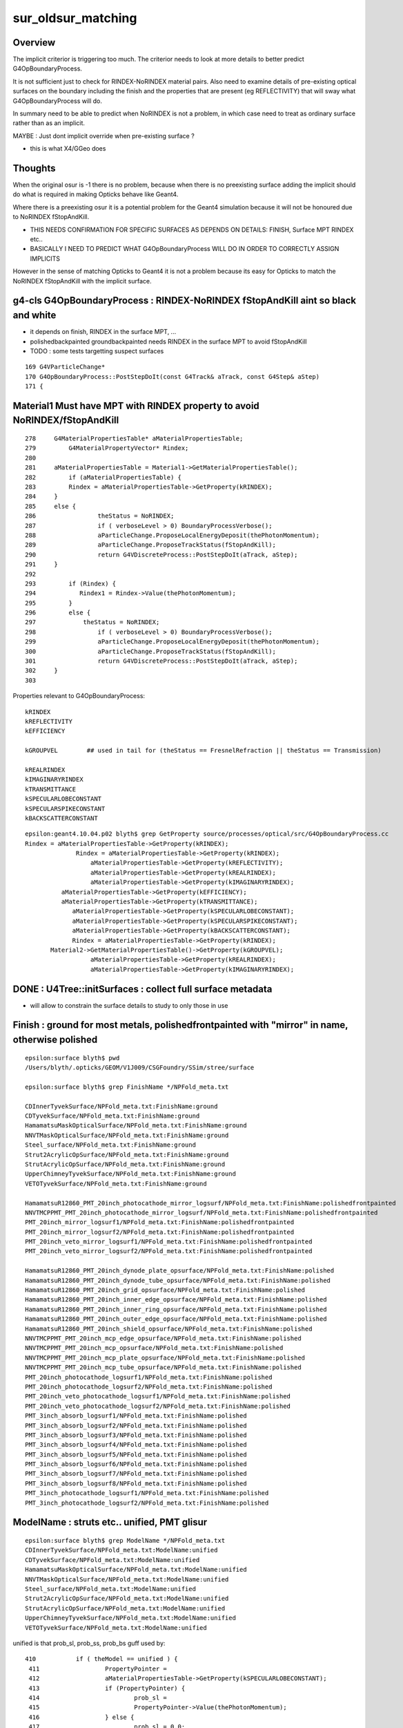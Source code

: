 sur_oldsur_matching
======================

Overview
-----------

The implicit criterior is triggering too much. 
The criterior needs to look at more details
to better predict G4OpBoundaryProcess. 
 
It is not sufficient just to check for RINDEX-NoRINDEX material
pairs. Also need to examine details of pre-existing optical 
surfaces on the boundary including the finish and the 
properties that are present (eg REFLECTIVITY)
that will sway what G4OpBoundaryProcess will do. 

In summary need to be able to predict when NoRINDEX is not 
a problem, in which case need to treat as ordinary surface 
rather than as an implicit. 

MAYBE : Just dont implicit override when pre-existing surface ?

* this is what X4/GGeo does


Thoughts
-----------

When the original osur is -1 there is no problem, because 
when there is no preexisting surface adding the implicit should do 
what is required in making Opticks behave like Geant4. 

Where there is a preexisting osur it is a potential problem 
for the Geant4 simulation because it will not be honoured 
due to NoRINDEX fStopAndKill.  

* THIS NEEDS CONFIRMATION FOR SPECIFIC SURFACES AS DEPENDS ON DETAILS: FINISH, Surface MPT RINDEX etc..

* BASICALLY I NEED TO PREDICT WHAT G4OpBoundaryProcess WILL DO 
  IN ORDER TO CORRECTLY ASSIGN IMPLICITS 


However in the sense of matching Opticks to Geant4 it is 
not a problem because its easy for Opticks to match the 
NoRINDEX fStopAndKill with the implicit surface. 
 


g4-cls G4OpBoundaryProcess : RINDEX-NoRINDEX fStopAndKill aint so black and white
-------------------------------------------------------------------------------------

* it depends on finish, RINDEX in the surface MPT, ...
* polishedbackpainted groundbackpainted needs RINDEX in the surface MPT to avoid fStopAndKill
* TODO : some tests targetting suspect surfaces 

::

     169 G4VParticleChange*
     170 G4OpBoundaryProcess::PostStepDoIt(const G4Track& aTrack, const G4Step& aStep)
     171 {


Material1 Must have MPT with RINDEX property to avoid NoRINDEX/fStopAndKill
-----------------------------------------------------------------------------

::

     278     G4MaterialPropertiesTable* aMaterialPropertiesTable;
     279         G4MaterialPropertyVector* Rindex;
     280 
     281     aMaterialPropertiesTable = Material1->GetMaterialPropertiesTable();
     282         if (aMaterialPropertiesTable) {
     283         Rindex = aMaterialPropertiesTable->GetProperty(kRINDEX);
     284     }
     285     else {
     286                 theStatus = NoRINDEX;
     287                 if ( verboseLevel > 0) BoundaryProcessVerbose();
     288                 aParticleChange.ProposeLocalEnergyDeposit(thePhotonMomentum);
     289                 aParticleChange.ProposeTrackStatus(fStopAndKill);
     290                 return G4VDiscreteProcess::PostStepDoIt(aTrack, aStep);
     291     }
     292 
     293         if (Rindex) {
     294            Rindex1 = Rindex->Value(thePhotonMomentum);
     295         }
     296         else {
     297             theStatus = NoRINDEX;
     298                 if ( verboseLevel > 0) BoundaryProcessVerbose();
     299                 aParticleChange.ProposeLocalEnergyDeposit(thePhotonMomentum);
     300                 aParticleChange.ProposeTrackStatus(fStopAndKill);
     301                 return G4VDiscreteProcess::PostStepDoIt(aTrack, aStep);
     302     }
     303 





Properties relevant to G4OpBoundaryProcess::

    kRINDEX
    kREFLECTIVITY
    kEFFICIENCY

    kGROUPVEL        ## used in tail for (theStatus == FresnelRefraction || theStatus == Transmission)

    kREALRINDEX
    kIMAGINARYRINDEX
    kTRANSMITTANCE
    kSPECULARLOBECONSTANT
    kSPECULARSPIKECONSTANT
    kBACKSCATTERCONSTANT

::

    epsilon:geant4.10.04.p02 blyth$ grep GetProperty source/processes/optical/src/G4OpBoundaryProcess.cc
    Rindex = aMaterialPropertiesTable->GetProperty(kRINDEX);
                  Rindex = aMaterialPropertiesTable->GetProperty(kRINDEX);
                      aMaterialPropertiesTable->GetProperty(kREFLECTIVITY);
                      aMaterialPropertiesTable->GetProperty(kREALRINDEX);
                      aMaterialPropertiesTable->GetProperty(kIMAGINARYRINDEX);
              aMaterialPropertiesTable->GetProperty(kEFFICIENCY);
              aMaterialPropertiesTable->GetProperty(kTRANSMITTANCE);
                 aMaterialPropertiesTable->GetProperty(kSPECULARLOBECONSTANT);
                 aMaterialPropertiesTable->GetProperty(kSPECULARSPIKECONSTANT);
                 aMaterialPropertiesTable->GetProperty(kBACKSCATTERCONSTANT);
                 Rindex = aMaterialPropertiesTable->GetProperty(kRINDEX);
           Material2->GetMaterialPropertiesTable()->GetProperty(kGROUPVEL);
                      aMaterialPropertiesTable->GetProperty(kREALRINDEX);
                      aMaterialPropertiesTable->GetProperty(kIMAGINARYRINDEX);



DONE : U4Tree::initSurfaces : collect full surface metadata
-------------------------------------------------------------

* will allow to constrain the surface details to study to only those in use


Finish : ground for most metals,  polishedfrontpainted with "mirror" in name, otherwise polished 
----------------------------------------------------------------------------------------------------

::

    epsilon:surface blyth$ pwd
    /Users/blyth/.opticks/GEOM/V1J009/CSGFoundry/SSim/stree/surface

    epsilon:surface blyth$ grep FinishName */NPFold_meta.txt

    CDInnerTyvekSurface/NPFold_meta.txt:FinishName:ground
    CDTyvekSurface/NPFold_meta.txt:FinishName:ground
    HamamatsuMaskOpticalSurface/NPFold_meta.txt:FinishName:ground
    NNVTMaskOpticalSurface/NPFold_meta.txt:FinishName:ground
    Steel_surface/NPFold_meta.txt:FinishName:ground
    Strut2AcrylicOpSurface/NPFold_meta.txt:FinishName:ground
    StrutAcrylicOpSurface/NPFold_meta.txt:FinishName:ground
    UpperChimneyTyvekSurface/NPFold_meta.txt:FinishName:ground
    VETOTyvekSurface/NPFold_meta.txt:FinishName:ground

    HamamatsuR12860_PMT_20inch_photocathode_mirror_logsurf/NPFold_meta.txt:FinishName:polishedfrontpainted
    NNVTMCPPMT_PMT_20inch_photocathode_mirror_logsurf/NPFold_meta.txt:FinishName:polishedfrontpainted
    PMT_20inch_mirror_logsurf1/NPFold_meta.txt:FinishName:polishedfrontpainted
    PMT_20inch_mirror_logsurf2/NPFold_meta.txt:FinishName:polishedfrontpainted
    PMT_20inch_veto_mirror_logsurf1/NPFold_meta.txt:FinishName:polishedfrontpainted
    PMT_20inch_veto_mirror_logsurf2/NPFold_meta.txt:FinishName:polishedfrontpainted

    HamamatsuR12860_PMT_20inch_dynode_plate_opsurface/NPFold_meta.txt:FinishName:polished
    HamamatsuR12860_PMT_20inch_dynode_tube_opsurface/NPFold_meta.txt:FinishName:polished
    HamamatsuR12860_PMT_20inch_grid_opsurface/NPFold_meta.txt:FinishName:polished
    HamamatsuR12860_PMT_20inch_inner_edge_opsurface/NPFold_meta.txt:FinishName:polished
    HamamatsuR12860_PMT_20inch_inner_ring_opsurface/NPFold_meta.txt:FinishName:polished
    HamamatsuR12860_PMT_20inch_outer_edge_opsurface/NPFold_meta.txt:FinishName:polished
    HamamatsuR12860_PMT_20inch_shield_opsurface/NPFold_meta.txt:FinishName:polished
    NNVTMCPPMT_PMT_20inch_mcp_edge_opsurface/NPFold_meta.txt:FinishName:polished
    NNVTMCPPMT_PMT_20inch_mcp_opsurface/NPFold_meta.txt:FinishName:polished
    NNVTMCPPMT_PMT_20inch_mcp_plate_opsurface/NPFold_meta.txt:FinishName:polished
    NNVTMCPPMT_PMT_20inch_mcp_tube_opsurface/NPFold_meta.txt:FinishName:polished
    PMT_20inch_photocathode_logsurf1/NPFold_meta.txt:FinishName:polished
    PMT_20inch_photocathode_logsurf2/NPFold_meta.txt:FinishName:polished
    PMT_20inch_veto_photocathode_logsurf1/NPFold_meta.txt:FinishName:polished
    PMT_20inch_veto_photocathode_logsurf2/NPFold_meta.txt:FinishName:polished
    PMT_3inch_absorb_logsurf1/NPFold_meta.txt:FinishName:polished
    PMT_3inch_absorb_logsurf2/NPFold_meta.txt:FinishName:polished
    PMT_3inch_absorb_logsurf3/NPFold_meta.txt:FinishName:polished
    PMT_3inch_absorb_logsurf4/NPFold_meta.txt:FinishName:polished
    PMT_3inch_absorb_logsurf5/NPFold_meta.txt:FinishName:polished
    PMT_3inch_absorb_logsurf6/NPFold_meta.txt:FinishName:polished
    PMT_3inch_absorb_logsurf7/NPFold_meta.txt:FinishName:polished
    PMT_3inch_absorb_logsurf8/NPFold_meta.txt:FinishName:polished
    PMT_3inch_photocathode_logsurf1/NPFold_meta.txt:FinishName:polished
    PMT_3inch_photocathode_logsurf2/NPFold_meta.txt:FinishName:polished


ModelName : struts etc.. unified, PMT glisur
-----------------------------------------------------

::

    epsilon:surface blyth$ grep ModelName */NPFold_meta.txt
    CDInnerTyvekSurface/NPFold_meta.txt:ModelName:unified
    CDTyvekSurface/NPFold_meta.txt:ModelName:unified
    HamamatsuMaskOpticalSurface/NPFold_meta.txt:ModelName:unified
    NNVTMaskOpticalSurface/NPFold_meta.txt:ModelName:unified
    Steel_surface/NPFold_meta.txt:ModelName:unified
    Strut2AcrylicOpSurface/NPFold_meta.txt:ModelName:unified
    StrutAcrylicOpSurface/NPFold_meta.txt:ModelName:unified
    UpperChimneyTyvekSurface/NPFold_meta.txt:ModelName:unified
    VETOTyvekSurface/NPFold_meta.txt:ModelName:unified


unified is that prob_sl, prob_ss, prob_bs guff used by::

    410           if ( theModel == unified ) {
     411                  PropertyPointer =
     412                  aMaterialPropertiesTable->GetProperty(kSPECULARLOBECONSTANT);
     413                  if (PropertyPointer) {
     414                          prob_sl =
     415                          PropertyPointer->Value(thePhotonMomentum);
     416                  } else {
     417                          prob_sl = 0.0;
     418                  }
     419 
     420                  PropertyPointer =
     421                  aMaterialPropertiesTable->GetProperty(kSPECULARSPIKECONSTANT);
     422              if (PropertyPointer) {
     423                          prob_ss =
     424                          PropertyPointer->Value(thePhotonMomentum);
     425                  } else {
     426                          prob_ss = 0.0;
     427                  }
     428 
     429                  PropertyPointer =
     430                  aMaterialPropertiesTable->GetProperty(kBACKSCATTERCONSTANT);
     431                  if (PropertyPointer) {
     432                          prob_bs =
     433                          PropertyPointer->Value(thePhotonMomentum);
     434                  } else {
     435                          prob_bs = 0.0;
     436                  }
     437               }
     438            }


::

      |-----prob_ss-------|---prob_sl--------|------prob_bs--------|  

          SpikeReflection     LobeReflection    BackScattering

When all three prob are zero, as I expect will happen will get : LambertianReflection



::

    301 inline
    302 void G4OpBoundaryProcess::ChooseReflection()
    303 {
    304                  G4double rand = G4UniformRand();
    305                  if ( rand >= 0.0 && rand < prob_ss ) {
    306                     theStatus = SpikeReflection;
    307                     theFacetNormal = theGlobalNormal;
    308                  }
    309                  else if ( rand >= prob_ss &&
    310                            rand <= prob_ss+prob_sl) {
    311                     theStatus = LobeReflection;
    312                  }
    313                  else if ( rand > prob_ss+prob_sl &&
    314                            rand < prob_ss+prob_sl+prob_bs ) {
    315                     theStatus = BackScattering;
    316                  }
    317                  else {
    318                     theStatus = LambertianReflection;
    319                  }
    320 }



    HamamatsuR12860_PMT_20inch_dynode_plate_opsurface/NPFold_meta.txt:ModelName:glisur
    HamamatsuR12860_PMT_20inch_dynode_tube_opsurface/NPFold_meta.txt:ModelName:glisur
    HamamatsuR12860_PMT_20inch_grid_opsurface/NPFold_meta.txt:ModelName:glisur
    HamamatsuR12860_PMT_20inch_inner_edge_opsurface/NPFold_meta.txt:ModelName:glisur
    HamamatsuR12860_PMT_20inch_inner_ring_opsurface/NPFold_meta.txt:ModelName:glisur
    HamamatsuR12860_PMT_20inch_outer_edge_opsurface/NPFold_meta.txt:ModelName:glisur
    HamamatsuR12860_PMT_20inch_photocathode_mirror_logsurf/NPFold_meta.txt:ModelName:glisur
    HamamatsuR12860_PMT_20inch_shield_opsurface/NPFold_meta.txt:ModelName:glisur

    NNVTMCPPMT_PMT_20inch_mcp_edge_opsurface/NPFold_meta.txt:ModelName:glisur
    NNVTMCPPMT_PMT_20inch_mcp_opsurface/NPFold_meta.txt:ModelName:glisur
    NNVTMCPPMT_PMT_20inch_mcp_plate_opsurface/NPFold_meta.txt:ModelName:glisur
    NNVTMCPPMT_PMT_20inch_mcp_tube_opsurface/NPFold_meta.txt:ModelName:glisur
    NNVTMCPPMT_PMT_20inch_photocathode_mirror_logsurf/NPFold_meta.txt:ModelName:glisur

    PMT_20inch_mirror_logsurf1/NPFold_meta.txt:ModelName:glisur
    PMT_20inch_mirror_logsurf2/NPFold_meta.txt:ModelName:glisur
    PMT_20inch_photocathode_logsurf1/NPFold_meta.txt:ModelName:glisur
    PMT_20inch_photocathode_logsurf2/NPFold_meta.txt:ModelName:glisur
    PMT_20inch_veto_mirror_logsurf1/NPFold_meta.txt:ModelName:glisur
    PMT_20inch_veto_mirror_logsurf2/NPFold_meta.txt:ModelName:glisur
    PMT_20inch_veto_photocathode_logsurf1/NPFold_meta.txt:ModelName:glisur
    PMT_20inch_veto_photocathode_logsurf2/NPFold_meta.txt:ModelName:glisur
    PMT_3inch_absorb_logsurf1/NPFold_meta.txt:ModelName:glisur
    PMT_3inch_absorb_logsurf2/NPFold_meta.txt:ModelName:glisur
    PMT_3inch_absorb_logsurf3/NPFold_meta.txt:ModelName:glisur
    PMT_3inch_absorb_logsurf4/NPFold_meta.txt:ModelName:glisur
    PMT_3inch_absorb_logsurf5/NPFold_meta.txt:ModelName:glisur
    PMT_3inch_absorb_logsurf6/NPFold_meta.txt:ModelName:glisur
    PMT_3inch_absorb_logsurf7/NPFold_meta.txt:ModelName:glisur
    PMT_3inch_absorb_logsurf8/NPFold_meta.txt:ModelName:glisur
    PMT_3inch_photocathode_logsurf1/NPFold_meta.txt:ModelName:glisur
    PMT_3inch_photocathode_logsurf2/NPFold_meta.txt:ModelName:glisur


TypeName : all dielectric_metal
-----------------------------------

::

    epsilon:surface blyth$ grep TypeName */NPFold_meta.txt

    CDInnerTyvekSurface/NPFold_meta.txt:TypeName:dielectric_metal
    CDTyvekSurface/NPFold_meta.txt:TypeName:dielectric_metal
    HamamatsuMaskOpticalSurface/NPFold_meta.txt:TypeName:dielectric_metal
    HamamatsuR12860_PMT_20inch_dynode_plate_opsurface/NPFold_meta.txt:TypeName:dielectric_metal
    HamamatsuR12860_PMT_20inch_dynode_tube_opsurface/NPFold_meta.txt:TypeName:dielectric_metal
    HamamatsuR12860_PMT_20inch_grid_opsurface/NPFold_meta.txt:TypeName:dielectric_metal
    HamamatsuR12860_PMT_20inch_inner_edge_opsurface/NPFold_meta.txt:TypeName:dielectric_metal
    HamamatsuR12860_PMT_20inch_inner_ring_opsurface/NPFold_meta.txt:TypeName:dielectric_metal
    HamamatsuR12860_PMT_20inch_outer_edge_opsurface/NPFold_meta.txt:TypeName:dielectric_metal
    HamamatsuR12860_PMT_20inch_photocathode_mirror_logsurf/NPFold_meta.txt:TypeName:dielectric_metal
    HamamatsuR12860_PMT_20inch_shield_opsurface/NPFold_meta.txt:TypeName:dielectric_metal
    NNVTMCPPMT_PMT_20inch_mcp_edge_opsurface/NPFold_meta.txt:TypeName:dielectric_metal
    NNVTMCPPMT_PMT_20inch_mcp_opsurface/NPFold_meta.txt:TypeName:dielectric_metal
    NNVTMCPPMT_PMT_20inch_mcp_plate_opsurface/NPFold_meta.txt:TypeName:dielectric_metal
    NNVTMCPPMT_PMT_20inch_mcp_tube_opsurface/NPFold_meta.txt:TypeName:dielectric_metal
    NNVTMCPPMT_PMT_20inch_photocathode_mirror_logsurf/NPFold_meta.txt:TypeName:dielectric_metal
    NNVTMaskOpticalSurface/NPFold_meta.txt:TypeName:dielectric_metal
    PMT_20inch_mirror_logsurf1/NPFold_meta.txt:TypeName:dielectric_metal
    PMT_20inch_mirror_logsurf2/NPFold_meta.txt:TypeName:dielectric_metal
    PMT_20inch_photocathode_logsurf1/NPFold_meta.txt:TypeName:dielectric_metal
    PMT_20inch_photocathode_logsurf2/NPFold_meta.txt:TypeName:dielectric_metal
    PMT_20inch_veto_mirror_logsurf1/NPFold_meta.txt:TypeName:dielectric_metal
    PMT_20inch_veto_mirror_logsurf2/NPFold_meta.txt:TypeName:dielectric_metal
    PMT_20inch_veto_photocathode_logsurf1/NPFold_meta.txt:TypeName:dielectric_metal
    PMT_20inch_veto_photocathode_logsurf2/NPFold_meta.txt:TypeName:dielectric_metal
    PMT_3inch_absorb_logsurf1/NPFold_meta.txt:TypeName:dielectric_metal
    PMT_3inch_absorb_logsurf2/NPFold_meta.txt:TypeName:dielectric_metal
    PMT_3inch_absorb_logsurf3/NPFold_meta.txt:TypeName:dielectric_metal
    PMT_3inch_absorb_logsurf4/NPFold_meta.txt:TypeName:dielectric_metal
    PMT_3inch_absorb_logsurf5/NPFold_meta.txt:TypeName:dielectric_metal
    PMT_3inch_absorb_logsurf6/NPFold_meta.txt:TypeName:dielectric_metal
    PMT_3inch_absorb_logsurf7/NPFold_meta.txt:TypeName:dielectric_metal
    PMT_3inch_absorb_logsurf8/NPFold_meta.txt:TypeName:dielectric_metal
    PMT_3inch_photocathode_logsurf1/NPFold_meta.txt:TypeName:dielectric_metal
    PMT_3inch_photocathode_logsurf2/NPFold_meta.txt:TypeName:dielectric_metal
    Steel_surface/NPFold_meta.txt:TypeName:dielectric_metal
    Strut2AcrylicOpSurface/NPFold_meta.txt:TypeName:dielectric_metal
    StrutAcrylicOpSurface/NPFold_meta.txt:TypeName:dielectric_metal
    UpperChimneyTyvekSurface/NPFold_meta.txt:TypeName:dielectric_metal
    VETOTyvekSurface/NPFold_meta.txt:TypeName:dielectric_metal
    epsilon:surface blyth$ 


dielectric_metal
-----------------

::

     718 void G4OpBoundaryProcess::DielectricMetal()
     719 {
     720         G4int n = 0;
     721         G4double rand, PdotN, EdotN;
     722         G4ThreeVector A_trans, A_paral;
     723 
     724         do {
     725 
     726            n++;
     727 
     728            rand = G4UniformRand();
     729            if ( rand > theReflectivity && n == 1 ) {
     730               if (rand > theReflectivity + theTransmittance) {
     731                 DoAbsorption();
     732               } else {

     /// theTransmittance nomally zero : so the below bizarre fall thru Transmission
     /// doesnt happen : > theReflectivity on dielectric_metal causes DoAbsorption 

     733                 theStatus = Transmission;
     734                 NewMomentum = OldMomentum;
     735                 NewPolarization = OldPolarization;
     736               }
     737               break;
     738            }
     739            else {



DONE : review where are Implicit and perfect surfaces added in X4/GGeo workflow as well as U4Tree/stree workflow
------------------------------------------------------------------------------------------------------------------

::

    epsilon:extg4 blyth$ opticks-f Implicit_RINDEX_NoRINDEX
    ./extg4/X4PhysicalVolume.cc:    static const char* IMPLICIT_PREFIX = "Implicit_RINDEX_NoRINDEX" ; 
    ./sysrap/stree.h:* ~/opticks/notes/issues/stree_bd_names_and_Implicit_RINDEX_NoRINDEX.rst
    ./sysrap/SBnd.h:    8b22bf98 79cfae67 0a5eab3f c2759ba7  Rock//Implicit_RINDEX_NoRINDEX_pDomeAir_pDomeRock/Air
    ./sysrap/SBnd.h:    8b22bf98 79cfae67 0a5eab3f c2759ba7  Rock//Implicit_RINDEX_NoRINDEX_pExpHall_pExpRockBox/Air
    ./ggeo/GSurfaceLib.cc:    ss << "Implicit_RINDEX_NoRINDEX_" << spv1 << "_" << spv2 ;  
    ./u4/U4Tree.h:* see ~/opticks/notes/issues/stree_bd_names_and_Implicit_RINDEX_NoRINDEX.rst
    epsilon:opticks blyth$ 



Observation : no significant diff in payload group 0 of the 40 sur in common
-------------------------------------------------------------------------------

::

    In [35]: np.abs( a[:40,0,:,:]-b[:40,0,:,:] ).max()
    Out[35]: 6.100014653676045e-07


DONE : first attempt at add implicit handling to U4Tree/stree : IS FINDING TOO MANY IMPLICITS
------------------------------------------------------------------------------------------------

HMM : getting too many 107 implicits...
-------------------------------------------

Must be some bug, surely there cannot be so many materials without RINDEX. 
Thats not the problem. Need to make more detailed examination of a 
border to judge if need to override with an implicit. 

::

    epsilon:stree blyth$ head -30 /Users/blyth/.opticks/GEOM/V1J009/CSGFoundry/SSim/stree/implicit.txt 
    Implicit_RINDEX_NoRINDEX_pDomeAir_pDomeRock
    Implicit_RINDEX_NoRINDEX_pExpHall_pExpRockBox
    Implicit_RINDEX_NoRINDEX_pExpHall_pPoolCover
    Implicit_RINDEX_NoRINDEX_lUpperChimney_phys_pUpperChimneySteel
    Implicit_RINDEX_NoRINDEX_lUpperChimney_phys_pUpperChimneyTyvek
    Implicit_RINDEX_NoRINDEX_pPlane_0_ff__pPanel_0_f_
    Implicit_RINDEX_NoRINDEX_pPlane_0_ff__pPanel_1_f_
    Implicit_RINDEX_NoRINDEX_pPlane_0_ff__pPanel_2_f_
    Implicit_RINDEX_NoRINDEX_pPlane_0_ff__pPanel_3_f_
    Implicit_RINDEX_NoRINDEX_pPlane_1_ff__pPanel_0_f_
    Implicit_RINDEX_NoRINDEX_pPlane_1_ff__pPanel_1_f_
    Implicit_RINDEX_NoRINDEX_pPlane_1_ff__pPanel_2_f_
    Implicit_RINDEX_NoRINDEX_pPlane_1_ff__pPanel_3_f_
    Implicit_RINDEX_NoRINDEX_pOuterWaterPool_pPoolLining
    Implicit_RINDEX_NoRINDEX_pOuterWaterPool_GLw1.up10_up11_HBeam_phys
    Implicit_RINDEX_NoRINDEX_pOuterWaterPool_GLw1.up09_up10_HBeam_phys
    Implicit_RINDEX_NoRINDEX_pOuterWaterPool_GLw1.up08_up09_HBeam_phys
    Implicit_RINDEX_NoRINDEX_pOuterWaterPool_GLw1.up07_up08_HBeam_phys
    Implicit_RINDEX_NoRINDEX_pOuterWaterPool_GLw1.up06_up07_HBeam_phys
    Implicit_RINDEX_NoRINDEX_pOuterWaterPool_GLw1.up05_up06_HBeam_phys
    ...


    epsilon:stree blyth$ tail -30  /Users/blyth/.opticks/GEOM/V1J009/CSGFoundry/SSim/stree/implicit.txt 
    Implicit_RINDEX_NoRINDEX_pOuterWaterPool_ZC2.A03_B04_HBeam_phys
    Implicit_RINDEX_NoRINDEX_pOuterWaterPool_ZC2.A04_B05_HBeam_phys
    Implicit_RINDEX_NoRINDEX_pOuterWaterPool_ZC2.A05_B06_HBeam_phys
    Implicit_RINDEX_NoRINDEX_pOuterWaterPool_ZC2.A06_B07_HBeam_phys
    Implicit_RINDEX_NoRINDEX_pOuterWaterPool_ZC2.B01_B01_HBeam_phys
    Implicit_RINDEX_NoRINDEX_pOuterWaterPool_ZC2.B03_B03_HBeam_phys
    Implicit_RINDEX_NoRINDEX_pOuterWaterPool_ZC2.B05_B05_HBeam_phys
    Implicit_RINDEX_NoRINDEX_pOuterWaterPool_ZC2.A03_A03_HBeam_phys
    Implicit_RINDEX_NoRINDEX_pOuterWaterPool_ZC2.A05_A05_HBeam_phys
    Implicit_RINDEX_NoRINDEX_pOuterWaterPool_pCentralDetector
    Implicit_RINDEX_NoRINDEX_pInnerWater_pCentralDetector
    Implicit_RINDEX_NoRINDEX_pInnerWater_lSteel_phys
    Implicit_RINDEX_NoRINDEX_pInnerWater_lSteel2_phys
    Implicit_RINDEX_NoRINDEX_pInnerWater_lFasteners_phys
    Implicit_RINDEX_NoRINDEX_pInnerWater_lUpper_phys
    Implicit_RINDEX_NoRINDEX_pLPMT_Hamamatsu_R12860_HamamatsuR12860pMaskTail
    Implicit_RINDEX_NoRINDEX_HamamatsuR12860_PMT_20inch_inner_phys_HamamatsuR12860_PMT_20inch_plate_phy
    Implicit_RINDEX_NoRINDEX_HamamatsuR12860_PMT_20inch_inner_phys_HamamatsuR12860_PMT_20inch_outer_edge_phy
    Implicit_RINDEX_NoRINDEX_HamamatsuR12860_PMT_20inch_inner_phys_HamamatsuR12860_PMT_20inch_inner_edge_phy
    Implicit_RINDEX_NoRINDEX_HamamatsuR12860_PMT_20inch_inner_phys_HamamatsuR12860_PMT_20inch_inner_ring_phy
    Implicit_RINDEX_NoRINDEX_HamamatsuR12860_PMT_20inch_inner_phys_HamamatsuR12860_PMT_20inch_dynode_tube_phy
    Implicit_RINDEX_NoRINDEX_HamamatsuR12860_PMT_20inch_inner_phys_HamamatsuR12860_PMT_20inch_grid_phy
    Implicit_RINDEX_NoRINDEX_HamamatsuR12860_PMT_20inch_inner_phys_HamamatsuR12860_PMT_20inch_shield_phy
    Implicit_RINDEX_NoRINDEX_pLPMT_NNVT_MCPPMT_NNVTMCPPMTpMaskTail
    Implicit_RINDEX_NoRINDEX_NNVTMCPPMT_PMT_20inch_inner_phys_NNVTMCPPMT_PMT_20inch_edge_phy
    Implicit_RINDEX_NoRINDEX_NNVTMCPPMT_PMT_20inch_inner_phys_NNVTMCPPMT_PMT_20inch_plate_phy
    Implicit_RINDEX_NoRINDEX_NNVTMCPPMT_PMT_20inch_inner_phys_NNVTMCPPMT_PMT_20inch_tube_phy
    Implicit_RINDEX_NoRINDEX_NNVTMCPPMT_PMT_20inch_inner_phys_NNVTMCPPMT_PMT_20inch_mcp_phy
    Implicit_RINDEX_NoRINDEX_PMT_3inch_log_phys_PMT_3inch_cntr_phys
    Implicit_RINDEX_NoRINDEX_lLowerChimney_phys_pLowerChimneySteel
    epsilon:stree blyth$ 


::

    epsilon:DetSim blyth$ find Material -name RINDEX 
    Material/Pyrex/RINDEX
    Material/photocathode_Ham20inch/RINDEX
    Material/ETFE/RINDEX
    Material/FEP/RINDEX
    Material/VacuumT/RINDEX
    Material/AcrylicMask/RINDEX
    Material/Water/RINDEX
    Material/photocathode_HZC9inch/RINDEX
    Material/Vacuum/RINDEX
    Material/LAB/RINDEX
    Material/vetoWater/RINDEX
    Material/Air/RINDEX
    Material/photocathode_MCP8inch/RINDEX
    Material/MineralOil/RINDEX
    Material/PA/RINDEX
    Material/Mylar/RINDEX
    Material/Acrylic/RINDEX
    Material/PE_PA/RINDEX
    Material/LS/RINDEX
    Material/photocathode_3inch/RINDEX
    Material/photocathode_Ham8inch/RINDEX
    Material/photocathode_MCP20inch/RINDEX
    Material/photocathode/RINDEX
    epsilon:DetSim blyth$ 


::

    epsilon:stree blyth$ cat mtname_no_rindex.txt
    Rock
    Galactic
    Steel
    Tyvek
    Scintillator
    TiO2Coating
    Adhesive
    Aluminium
    LatticedShellSteel
    StrutSteel
    CDReflectorSteel

    epsilon:stree blyth$ pwd
    /Users/blyth/.opticks/GEOM/V1J009/CSGFoundry/SSim/stree

    epsilon:stree blyth$ cat mtname.txt
    Air
    Rock                ##
    Galactic            ##
    Steel               ##
    LS                  
    Tyvek               ## 
    Scintillator        ##
    TiO2Coating         ##
    Adhesive            ##
    Aluminium           ##
    LatticedShellSteel  ##
    Acrylic
    PE_PA
    StrutSteel          ## 
    AcrylicMask
    CDReflectorSteel    ##
    Vacuum
    Pyrex
    Water
    vetoWater
    epsilon:stree blyth$ 



Only 2 isur implicit overrides, loads of osur implicit overrides
--------------------------------------------------------------------

::

    U4Tree::initNodes_r changing isur from 2 to 53 num_surfaces 40 implicit_idx 13
    U4Tree::initNodes_r changing osur from 0 to 126 num_surfaces 40 implicit_idx 86
    U4Tree::initNodes_r changing isur from 1 to 127 num_surfaces 40 implicit_idx 87
    U4Tree::initNodes_r changing osur from 33 to 128 num_surfaces 40 implicit_idx 88
    U4Tree::initNodes_r changing osur from 33 to 128 num_surfaces 40 implicit_idx 88
    U4Tree::initNodes_r changing osur from 33 to 128 num_surfaces 40 implicit_idx 88
    U4Tree::initNodes_r changing osur from 33 to 128 num_surfaces 40 implicit_idx 88
    U4Tree::initNodes_r changing osur from 33 to 128 num_surfaces 40 implicit_idx 88


Changed to verbose implicit naming for debug::

    epsilon:stree blyth$ cat implicit.txt
    Implicit__RINDEX__pDomeAir__Air__NoRINDEX__pDomeRock__Rock
    Implicit__RINDEX__pExpHall__Air__NoRINDEX__pExpRockBox__Rock
    Implicit__RINDEX__pExpHall__Air__NoRINDEX__pPoolCover__Steel
    Implicit__RINDEX__lUpperChimney_phys__Air__NoRINDEX__pUpperChimneySteel__Steel
    Implicit__RINDEX__lUpperChimney_phys__Air__NoRINDEX__pUpperChimneyTyvek__Tyvek
    Implicit__RINDEX__pPlane_0_ff___Air__NoRINDEX__pPanel_0_f___Aluminium
    Implicit__RINDEX__pPlane_0_ff___Air__NoRINDEX__pPanel_1_f___Aluminium
    Implicit__RINDEX__pPlane_0_ff___Air__NoRINDEX__pPanel_2_f___Aluminium
    Implicit__RINDEX__pPlane_0_ff___Air__NoRINDEX__pPanel_3_f___Aluminium
    Implicit__RINDEX__pPlane_1_ff___Air__NoRINDEX__pPanel_0_f___Aluminium
    Implicit__RINDEX__pPlane_1_ff___Air__NoRINDEX__pPanel_1_f___Aluminium
    Implicit__RINDEX__pPlane_1_ff___Air__NoRINDEX__pPanel_2_f___Aluminium
    Implicit__RINDEX__pPlane_1_ff___Air__NoRINDEX__pPanel_3_f___Aluminium
    Implicit__RINDEX__pOuterWaterPool__vetoWater__NoRINDEX__pPoolLining__Tyvek
    Implicit__RINDEX__pOuterWaterPool__vetoWater__NoRINDEX__GLw1.up10_up11_HBeam_phys__LatticedShellSteel
    Implicit__RINDEX__pOuterWaterPool__vetoWater__NoRINDEX__GLw1.up09_up10_HBeam_phys__LatticedShellSteel
    Implicit__RINDEX__pOuterWaterPool__vetoWater__NoRINDEX__GLw1.up08_up09_HBeam_phys__LatticedShellSteel
    Implicit__RINDEX__pOuterWaterPool__vetoWater__NoRINDEX__GLw1.up07_up08_HBeam_phys__LatticedShellSteel
    Implicit__RINDEX__pOuterWaterPool__vetoWater__NoRINDEX__GLw1.up06_up07_HBeam_phys__LatticedShellSteel
    Implicit__RINDEX__pOuterWaterPool__vetoWater__NoRINDEX__GLw1.up05_up06_HBeam_phys__LatticedShellSteel
    Implicit__RINDEX__pOuterWaterPool__vetoWater__NoRINDEX__GLw1.up04_up05_HBeam_phys__LatticedShellSteel
    Implicit__RINDEX__pOuterWaterPool__vetoWater__NoRINDEX__GLw1.up03_up04_HBeam_phys__LatticedShellSteel
    Implicit__RINDEX__pOuterWaterPool__vetoWater__NoRINDEX__GLw1.up02_up03_HBeam_phys__LatticedShellSteel
    Implicit__RINDEX__pOuterWaterPool__vetoWater__NoRINDEX__GLw1.up01_up02_HBeam_phys__LatticedShellSteel
    Implicit__RINDEX__pOuterWaterPool__vetoWater__NoRINDEX__GLw2.equ_up01_HBeam_phys__LatticedShellSteel
    Implicit__RINDEX__pOuterWaterPool__vetoWater__NoRINDEX__GLw2.equ_bt01_HBeam_phys__LatticedShellSteel
    Implicit__RINDEX__pOuterWaterPool__vetoWater__NoRINDEX__GLw3.bt01_bt02_HBeam_phys__LatticedShellSteel
    Implicit__RINDEX__pOuterWaterPool__vetoWater__NoRINDEX__GLw3.bt02_bt03_HBeam_phys__LatticedShellSteel
    Implicit__RINDEX__pOuterWaterPool__vetoWater__NoRINDEX__GLw2.bt03_bt04_HBeam_phys__LatticedShellSteel
    Implicit__RINDEX__pOuterWaterPool__vetoWater__NoRINDEX__GLw2.bt04_bt05_HBeam_phys__LatticedShellSteel
    Implicit__RINDEX__pOuterWaterPool__vetoWater__NoRINDEX__GLw1.bt05_bt06_HBeam_phys__LatticedShellSteel
    Implicit__RINDEX__pOuterWaterPool__vetoWater__NoRINDEX__GLw1.bt06_bt07_HBeam_phys__LatticedShellSteel
    Implicit__RINDEX__pOuterWaterPool__vetoWater__NoRINDEX__GLw1.bt07_bt08_HBeam_phys__LatticedShellSteel
    Implicit__RINDEX__pOuterWaterPool__vetoWater__NoRINDEX__GLw1.bt08_bt09_HBeam_phys__LatticedShellSteel
    Implicit__RINDEX__pOuterWaterPool__vetoWater__NoRINDEX__GLw1.bt09_bt10_HBeam_phys__LatticedShellSteel
    Implicit__RINDEX__pOuterWaterPool__vetoWater__NoRINDEX__GLw1.bt10_bt11_HBeam_phys__LatticedShellSteel
    Implicit__RINDEX__pOuterWaterPool__vetoWater__NoRINDEX__GLb3.up11_HBeam_phys__LatticedShellSteel
    Implicit__RINDEX__pOuterWaterPool__vetoWater__NoRINDEX__GLb4.up10_HBeam_phys__LatticedShellSteel
    Implicit__RINDEX__pOuterWaterPool__vetoWater__NoRINDEX__GLb3.up09_HBeam_phys__LatticedShellSteel
    Implicit__RINDEX__pOuterWaterPool__vetoWater__NoRINDEX__GLb2.up08_HBeam_phys__LatticedShellSteel
    Implicit__RINDEX__pOuterWaterPool__vetoWater__NoRINDEX__GLb2.up07_HBeam_phys__LatticedShellSteel
    Implicit__RINDEX__pOuterWaterPool__vetoWater__NoRINDEX__GLb2.up06_HBeam_phys__LatticedShellSteel
    Implicit__RINDEX__pOuterWaterPool__vetoWater__NoRINDEX__GLb1.up05_HBeam_phys__LatticedShellSteel
    Implicit__RINDEX__pOuterWaterPool__vetoWater__NoRINDEX__GLb1.up04_HBeam_phys__LatticedShellSteel
    Implicit__RINDEX__pOuterWaterPool__vetoWater__NoRINDEX__GLb1.up03_HBeam_phys__LatticedShellSteel
    Implicit__RINDEX__pOuterWaterPool__vetoWater__NoRINDEX__GLb1.up02_HBeam_phys__LatticedShellSteel
    Implicit__RINDEX__pOuterWaterPool__vetoWater__NoRINDEX__GLb1.up01_HBeam_phys__LatticedShellSteel
    Implicit__RINDEX__pOuterWaterPool__vetoWater__NoRINDEX__GLb2.equ_HBeam_phys__LatticedShellSteel
    Implicit__RINDEX__pOuterWaterPool__vetoWater__NoRINDEX__GLb2.bt01_HBeam_phys__LatticedShellSteel
    Implicit__RINDEX__pOuterWaterPool__vetoWater__NoRINDEX__GLb1.bt02_HBeam_phys__LatticedShellSteel
    Implicit__RINDEX__pOuterWaterPool__vetoWater__NoRINDEX__GLb2.bt03_HBeam_phys__LatticedShellSteel
    Implicit__RINDEX__pOuterWaterPool__vetoWater__NoRINDEX__GLb2.bt04_HBeam_phys__LatticedShellSteel
    Implicit__RINDEX__pOuterWaterPool__vetoWater__NoRINDEX__GLb1.bt05_HBeam_phys__LatticedShellSteel
    Implicit__RINDEX__pOuterWaterPool__vetoWater__NoRINDEX__GLb1.bt06_HBeam_phys__LatticedShellSteel
    Implicit__RINDEX__pOuterWaterPool__vetoWater__NoRINDEX__GLb1.bt07_HBeam_phys__LatticedShellSteel
    Implicit__RINDEX__pOuterWaterPool__vetoWater__NoRINDEX__GLb1.bt08_HBeam_phys__LatticedShellSteel
    Implicit__RINDEX__pOuterWaterPool__vetoWater__NoRINDEX__GLb3.bt09_HBeam_phys__LatticedShellSteel
    Implicit__RINDEX__pOuterWaterPool__vetoWater__NoRINDEX__GLb3.bt10_HBeam_phys__LatticedShellSteel
    Implicit__RINDEX__pOuterWaterPool__vetoWater__NoRINDEX__GLb3.bt11_HBeam_phys__LatticedShellSteel
    Implicit__RINDEX__pOuterWaterPool__vetoWater__NoRINDEX__GZ1.A01_02_HBeam_phys__LatticedShellSteel
    Implicit__RINDEX__pOuterWaterPool__vetoWater__NoRINDEX__GZ1.A02_03_HBeam_phys__LatticedShellSteel
    Implicit__RINDEX__pOuterWaterPool__vetoWater__NoRINDEX__GZ1.A03_04_HBeam_phys__LatticedShellSteel
    Implicit__RINDEX__pOuterWaterPool__vetoWater__NoRINDEX__GZ1.A04_05_HBeam_phys__LatticedShellSteel
    Implicit__RINDEX__pOuterWaterPool__vetoWater__NoRINDEX__GZ1.A05_06_HBeam_phys__LatticedShellSteel
    Implicit__RINDEX__pOuterWaterPool__vetoWater__NoRINDEX__GZ1.A06_07_HBeam_phys__LatticedShellSteel
    Implicit__RINDEX__pOuterWaterPool__vetoWater__NoRINDEX__GZ1.B01_02_HBeam_phys__LatticedShellSteel
    Implicit__RINDEX__pOuterWaterPool__vetoWater__NoRINDEX__GZ1.B02_03_HBeam_phys__LatticedShellSteel
    Implicit__RINDEX__pOuterWaterPool__vetoWater__NoRINDEX__GZ1.B03_04_HBeam_phys__LatticedShellSteel
    Implicit__RINDEX__pOuterWaterPool__vetoWater__NoRINDEX__GZ1.B04_05_HBeam_phys__LatticedShellSteel
    Implicit__RINDEX__pOuterWaterPool__vetoWater__NoRINDEX__GZ1.B05_06_HBeam_phys__LatticedShellSteel
    Implicit__RINDEX__pOuterWaterPool__vetoWater__NoRINDEX__GZ1.B06_07_HBeam_phys__LatticedShellSteel
    Implicit__RINDEX__pOuterWaterPool__vetoWater__NoRINDEX__ZC2.A02_B02_HBeam_phys__LatticedShellSteel
    Implicit__RINDEX__pOuterWaterPool__vetoWater__NoRINDEX__ZC2.A03_B03_HBeam_phys__LatticedShellSteel
    Implicit__RINDEX__pOuterWaterPool__vetoWater__NoRINDEX__ZC2.A04_B04_HBeam_phys__LatticedShellSteel
    Implicit__RINDEX__pOuterWaterPool__vetoWater__NoRINDEX__ZC2.A05_B05_HBeam_phys__LatticedShellSteel
    Implicit__RINDEX__pOuterWaterPool__vetoWater__NoRINDEX__ZC2.A06_B06_HBeam_phys__LatticedShellSteel
    Implicit__RINDEX__pOuterWaterPool__vetoWater__NoRINDEX__ZC2.A02_B03_HBeam_phys__LatticedShellSteel
    Implicit__RINDEX__pOuterWaterPool__vetoWater__NoRINDEX__ZC2.A03_B04_HBeam_phys__LatticedShellSteel
    Implicit__RINDEX__pOuterWaterPool__vetoWater__NoRINDEX__ZC2.A04_B05_HBeam_phys__LatticedShellSteel
    Implicit__RINDEX__pOuterWaterPool__vetoWater__NoRINDEX__ZC2.A05_B06_HBeam_phys__LatticedShellSteel
    Implicit__RINDEX__pOuterWaterPool__vetoWater__NoRINDEX__ZC2.A06_B07_HBeam_phys__LatticedShellSteel
    Implicit__RINDEX__pOuterWaterPool__vetoWater__NoRINDEX__ZC2.B01_B01_HBeam_phys__LatticedShellSteel
    Implicit__RINDEX__pOuterWaterPool__vetoWater__NoRINDEX__ZC2.B03_B03_HBeam_phys__LatticedShellSteel
    Implicit__RINDEX__pOuterWaterPool__vetoWater__NoRINDEX__ZC2.B05_B05_HBeam_phys__LatticedShellSteel
    Implicit__RINDEX__pOuterWaterPool__vetoWater__NoRINDEX__ZC2.A03_A03_HBeam_phys__LatticedShellSteel
    Implicit__RINDEX__pOuterWaterPool__vetoWater__NoRINDEX__ZC2.A05_A05_HBeam_phys__LatticedShellSteel
    Implicit__RINDEX__pOuterWaterPool__vetoWater__NoRINDEX__pCentralDetector__Tyvek
    Implicit__RINDEX__pInnerWater__Water__NoRINDEX__pCentralDetector__Tyvek
    Implicit__RINDEX__pInnerWater__Water__NoRINDEX__lSteel_phys__StrutSteel
    Implicit__RINDEX__pInnerWater__Water__NoRINDEX__lSteel2_phys__StrutSteel
    Implicit__RINDEX__pInnerWater__Water__NoRINDEX__lSteel_phys__Steel
    Implicit__RINDEX__pInnerWater__Water__NoRINDEX__lFasteners_phys__Steel
    Implicit__RINDEX__pInnerWater__Water__NoRINDEX__lUpper_phys__Steel
    Implicit__RINDEX__pLPMT_Hamamatsu_R12860__Water__NoRINDEX__HamamatsuR12860pMaskTail__CDReflectorSteel
    Implicit__RINDEX__HamamatsuR12860_PMT_20inch_inner_phys__Vacuum__NoRINDEX__HamamatsuR12860_PMT_20inch_plate_phy__Steel
    Implicit__RINDEX__HamamatsuR12860_PMT_20inch_inner_phys__Vacuum__NoRINDEX__HamamatsuR12860_PMT_20inch_outer_edge_phy__Steel
    Implicit__RINDEX__HamamatsuR12860_PMT_20inch_inner_phys__Vacuum__NoRINDEX__HamamatsuR12860_PMT_20inch_inner_edge_phy__Steel
    Implicit__RINDEX__HamamatsuR12860_PMT_20inch_inner_phys__Vacuum__NoRINDEX__HamamatsuR12860_PMT_20inch_inner_ring_phy__Steel
    Implicit__RINDEX__HamamatsuR12860_PMT_20inch_inner_phys__Vacuum__NoRINDEX__HamamatsuR12860_PMT_20inch_dynode_tube_phy__Steel
    Implicit__RINDEX__HamamatsuR12860_PMT_20inch_inner_phys__Vacuum__NoRINDEX__HamamatsuR12860_PMT_20inch_grid_phy__Steel
    Implicit__RINDEX__HamamatsuR12860_PMT_20inch_inner_phys__Vacuum__NoRINDEX__HamamatsuR12860_PMT_20inch_shield_phy__Steel
    Implicit__RINDEX__pLPMT_NNVT_MCPPMT__Water__NoRINDEX__NNVTMCPPMTpMaskTail__CDReflectorSteel
    Implicit__RINDEX__NNVTMCPPMT_PMT_20inch_inner_phys__Vacuum__NoRINDEX__NNVTMCPPMT_PMT_20inch_edge_phy__Steel
    Implicit__RINDEX__NNVTMCPPMT_PMT_20inch_inner_phys__Vacuum__NoRINDEX__NNVTMCPPMT_PMT_20inch_plate_phy__Steel
    Implicit__RINDEX__NNVTMCPPMT_PMT_20inch_inner_phys__Vacuum__NoRINDEX__NNVTMCPPMT_PMT_20inch_tube_phy__Steel
    Implicit__RINDEX__NNVTMCPPMT_PMT_20inch_inner_phys__Vacuum__NoRINDEX__NNVTMCPPMT_PMT_20inch_mcp_phy__Steel
    Implicit__RINDEX__PMT_3inch_log_phys__Water__NoRINDEX__PMT_3inch_cntr_phys__Steel
    Implicit__RINDEX__lLowerChimney_phys__Water__NoRINDEX__pLowerChimneySteel__Steel
    epsilon:stree blyth$ 



implicit_isur implicit_osur
-----------------------------

These are collected in U4Tree::initNodes they contain the bd indices
before and after the implicit swaps. 

::

     592     if( implicit_idx > -1 )
     593     {
     594         int num_surfaces = surfaces.size() ;
     595         if(implicit_outwards) // from imat to omat : isur is relevant 
     596         {
     597             //assert(isur == -1 );          // only 2 of these
     598             if( isur != -1 ) std::cerr
     599                 << "U4Tree::initNodes_r"
     600                 << " changing isur from " << isur
     601                 << " to " << ( num_surfaces + implicit_idx )
     602                 << " num_surfaces " << num_surfaces
     603                 << " implicit_idx " << implicit_idx
     604                 << std::endl
     605                 ;
     606 
     607             st->implicit_isur.push_back( {omat, osur, isur, imat} );
     608             isur = num_surfaces + implicit_idx ;
     609             st->implicit_isur.push_back( {omat, osur, isur, imat} );
     610         }
     611         else if(implicit_inwards) // from omat to imat : osur is relevant
     612         {
     613             //assert(osur == -1 );           // loads of these
     614             if( osur != -1 ) std::cerr
     615                 << "U4Tree::initNodes_r"
     616                 << " changing osur from " << osur
     617                 << " to " << ( num_surfaces + implicit_idx )
     618                 << " num_surfaces " << num_surfaces
     619                 << " implicit_idx " << implicit_idx
     620                 << std::endl
     621                 ;
     622 
     623             st->implicit_osur.push_back( {omat, osur, isur, imat} );
     624             osur = num_surfaces + implicit_idx ;
     625             st->implicit_osur.push_back( {omat, osur, isur, imat} );
     626 
     627         }
     628     }

::

    st
    ./stree_sur_test.sh ana




isur : s.implicit_isur.reshape(-1,8) : "outwards" implicits
-------------------------------------------------------------

::

    In [85]: isur = s.implicit_isur.reshape(-1,8) ; isur                                                                         

    In [91]: isur
    Out[91]: 
    array([[  1,  -1,  -1,   0,   1,  -1,  40,   0],
           [  1,  -1,  -1,   0,   1,  -1,  41,   0],
           [  5,  -1,   2,  19,   5,  -1,  53,  19],
           [  5,  -1,   1,  18,   5,  -1, 127,  18]], dtype=int32)



    Out[85]: isur  ## line by line 
    array([[  1,  -1,  -1,   0,   1,  -1,  40,   0],
           [  1,  -1,  -1,   0,   1,  -1,  41,   0],

            In [86]:  mtn[np.array([1,0])]
            Out[86]: array(['Rock', 'Air'], dtype='<U18')

            In [87]: np.c_[sun[np.array([40,41])]]                                                                                       
            Out[87]: 
            array([['Implicit__RINDEX__pDomeAir__Air__NoRINDEX__pDomeRock__Rock'],
                   ['Implicit__RINDEX__pExpHall__Air__NoRINDEX__pExpRockBox__Rock']], dtype='<U124')

            ## HANDLING Air TO Rock WITH ISUR : NO PROBLEM 


           [  5,  -1,   2,  19,   5,  -1,  53,  19],

            In [88]:  mtn[np.array([5,19])]                                                                                              
            Out[88]: array(['Tyvek', 'vetoWater'], dtype='<U18')

            In [90]: np.c_[sun[np.array([2,53])]]
            Out[90]: 
            array([['VETOTyvekSurface'],
                   ['Implicit__RINDEX__pOuterWaterPool__vetoWater__NoRINDEX__pPoolLining__Tyvek']], dtype='<U124')

            ## HANDLING vetoWater TO Tyvek WITH ISUR : PROBLEM : FALSE IMPLICIT ?


           [  5,  -1,   1,  18,   5,  -1, 127,  18]], dtype=int32)

            In [89]:  mtn[np.array([5,18])]                                                                                              
            Out[89]: array(['Tyvek', 'Water'], dtype='<U18')



 


osur : implicit_osur.reshape(-1,8) : "inwards" implicits
-----------------------------------------------------------

The bd int4 (omat,osur,isur,imat) before and after implicit swaps.
The osur column changes in every case, as that is the implicit_inwards requirement 
that triggers the collection::

    In [22]: osur = s.implicit_osur.reshape(-1,8) ; osur
    Out[22]: 
    array([[  0,  -1,  -1,   3,   0,  42,  -1,   3],
           [  0,  -1,  -1,   3,   0,  43,  -1,   3],
           [  0,  -1,  -1,   5,   0,  44,  -1,   5],
           [  0,  -1,  -1,   9,   0,  45,  -1,   9],
           [  0,  -1,  -1,   9,   0,  46,  -1,   9],
           ...,
           [ 18,  -1,  -1,   3,  18, 146,  -1,   3],
           [ 18,  -1,  -1,   3,  18, 146,  -1,   3],
           [ 18,  -1,  -1,   3,  18, 146,  -1,   3],
           [ 18,  -1,  -1,   3,  18, 146,  -1,   3],
           [ 18,  39,  39,   3,  18, 147,  39,   3]], dtype=int32)


After rearrange code, check get same::

    In [2]: osur = s.implicit_osur.reshape(-1,8) ; osur
    Out[2]: 
    array([[  0,  -1,  -1,   3,   0,  42,  -1,   3],
           [  0,  -1,  -1,   3,   0,  43,  -1,   3],
           [  0,  -1,  -1,   5,   0,  44,  -1,   5],
           [  0,  -1,  -1,   9,   0,  45,  -1,   9],
           [  0,  -1,  -1,   9,   0,  46,  -1,   9],
           ...,
           [ 18,  -1,  -1,   3,  18, 146,  -1,   3],
           [ 18,  -1,  -1,   3,  18, 146,  -1,   3],
           [ 18,  -1,  -1,   3,  18, 146,  -1,   3],
           [ 18,  -1,  -1,   3,  18, 146,  -1,   3],
           [ 18,  39,  39,   3,  18, 147,  39,   3]], dtype=int32)

    In [3]: osur.shape
    Out[3]: (133640, 8)

::

    In [23]: osur.shape
    Out[23]: (133640, 8)





Examine counts of the 104 unique osur swaps::

    In [29]: u_osur,i_osur,n_osur = np.unique(osur,axis=0,return_index=True,return_counts=True)

    In [65]: u_osur.shape
    Out[65]: (104, 8)

    In [39]: np.set_printoptions(edgeitems=200)

    In [43]: mtn = np.array(s.mtname)  

    In [50]: sun = np.array(s.sur_names)    

    In [40]: np.c_[n_osur, i_osur, u_osur][:120]
    Out[40]: 
    array([[     1,      0,      0,     -1,     -1,      3,      0,     42,     -1,      3],
           [     1,      1,      0,     -1,     -1,      3,      0,     43,     -1,      3],
                               omat    osur    isur    imat    omat    osur    isur     imat  

            In [46]: mtn[np.array([0,3])]
            Out[46]: array(['Air', 'Steel'], dtype='<U18')

            In [53]: sun[42]
            Out[53]: 'Implicit__RINDEX__pExpHall__Air__NoRINDEX__pPoolCover__Steel'

            In [54]: sun[43]
            Out[54]: 'Implicit__RINDEX__lUpperChimney_phys__Air__NoRINDEX__pUpperChimneySteel__Steel'

           [     1,      2,      0,     -1,     -1,      5,      0,     44,     -1,      5],

            In [47]: mtn[np.array([0,5])]
            Out[47]: array(['Air', 'Tyvek'], dtype='<U18')

            In [55]: sun[44]
            Out[55]: 'Implicit__RINDEX__lUpperChimney_phys__Air__NoRINDEX__pUpperChimneyTyvek__Tyvek'


           [    63,      3,      0,     -1,     -1,      9,      0,     45,     -1,      9],
           [    63,      4,      0,     -1,     -1,      9,      0,     46,     -1,      9],
           [    63,      5,      0,     -1,     -1,      9,      0,     47,     -1,      9],
           [    63,      6,      0,     -1,     -1,      9,      0,     48,     -1,      9],
           [    63,      7,      0,     -1,     -1,      9,      0,     49,     -1,      9],
           [    63,      8,      0,     -1,     -1,      9,      0,     50,     -1,      9],
           [    63,      9,      0,     -1,     -1,      9,      0,     51,     -1,      9],
           [    63,     10,      0,     -1,     -1,      9,      0,     52,     -1,      9],

            In [56]: mtn[np.array([0,9])]
            Out[56]: array(['Air', 'Aluminium'], dtype='<U18')

            In [58]: np.c_[sun[np.array([45,46,47,48,49,50,51,52])]]
            Out[58]: 
            array([['Implicit__RINDEX__pPlane_0_ff___Air__NoRINDEX__pPanel_0_f___Aluminium'],
                   ['Implicit__RINDEX__pPlane_0_ff___Air__NoRINDEX__pPanel_1_f___Aluminium'],
                   ['Implicit__RINDEX__pPlane_0_ff___Air__NoRINDEX__pPanel_2_f___Aluminium'],
                   ['Implicit__RINDEX__pPlane_0_ff___Air__NoRINDEX__pPanel_3_f___Aluminium'],
                   ['Implicit__RINDEX__pPlane_1_ff___Air__NoRINDEX__pPanel_0_f___Aluminium'],
                   ['Implicit__RINDEX__pPlane_1_ff___Air__NoRINDEX__pPanel_1_f___Aluminium'],
                   ['Implicit__RINDEX__pPlane_1_ff___Air__NoRINDEX__pPanel_2_f___Aluminium'],
                   ['Implicit__RINDEX__pPlane_1_ff___Air__NoRINDEX__pPanel_3_f___Aluminium']], dtype='<U124')



           [  4997,   4989,     16,      7,     35,      3,     16,    134,     35,      3],
           [  4997,   4992,     16,      8,     35,      3,     16,    137,     35,      3],
           [  4997,   4990,     16,      9,     35,      3,     16,    135,     35,      3],
           [  4997,   4991,     16,     10,     35,      3,     16,    136,     35,      3],
           [  4997,   4993,     16,     11,     35,      3,     16,    138,     35,      3],
           [  4997,   4994,     16,     12,     35,      3,     16,    139,     35,      3],
           [  4997,   4995,     16,     13,     35,      3,     16,    140,     35,      3],


            In [66]: mtn[np.array([16,3])]
            Out[66]: array(['Vacuum', 'Steel'], dtype='<U18')

            In [69]: np.c_[sun[np.array([35])]]
            Out[69]: array([['HamamatsuR12860_PMT_20inch_photocathode_mirror_logsurf']], dtype='<U124')

            In [70]: np.c_[sun[np.array([7,8,9,10,11,12])]]
            Out[70]: 
            array([['HamamatsuR12860_PMT_20inch_dynode_plate_opsurface'],
                   ['HamamatsuR12860_PMT_20inch_inner_ring_opsurface'],
                   ['HamamatsuR12860_PMT_20inch_outer_edge_opsurface'],
                   ['HamamatsuR12860_PMT_20inch_inner_edge_opsurface'],
                   ['HamamatsuR12860_PMT_20inch_dynode_tube_opsurface'],
                   ['HamamatsuR12860_PMT_20inch_grid_opsurface']], dtype='<U124')

            ## Because Steel has no RINDEX all these opsurface are ignored ? 
            ## NO : it aint so black and white, it depends on finish, surface MPT content 

Those opsurface have only REFLECTIVITY::

    epsilon:surface blyth$ l HamamatsuR*/*.npy
    8 -rw-rw-r--  1 blyth  staff  160 Jul  4 21:49 HamamatsuR12860_PMT_20inch_photocathode_mirror_logsurf/REFLECTIVITY.npy
    8 -rw-rw-r--  1 blyth  staff  160 Jul  4 21:49 HamamatsuR12860_PMT_20inch_dynode_tube_opsurface/REFLECTIVITY.npy
    8 -rw-rw-r--  1 blyth  staff  160 Jul  4 21:49 HamamatsuR12860_PMT_20inch_grid_opsurface/REFLECTIVITY.npy
    8 -rw-rw-r--  1 blyth  staff  160 Jul  4 21:49 HamamatsuR12860_PMT_20inch_inner_edge_opsurface/REFLECTIVITY.npy
    8 -rw-rw-r--  1 blyth  staff  160 Jul  4 21:49 HamamatsuR12860_PMT_20inch_shield_opsurface/REFLECTIVITY.npy
    8 -rw-rw-r--  1 blyth  staff  160 Jul  4 21:49 HamamatsuR12860_PMT_20inch_dynode_plate_opsurface/REFLECTIVITY.npy
    8 -rw-rw-r--  1 blyth  staff  160 Jul  4 21:49 HamamatsuR12860_PMT_20inch_inner_ring_opsurface/REFLECTIVITY.npy
    8 -rw-rw-r--  1 blyth  staff  160 Jul  4 21:49 HamamatsuR12860_PMT_20inch_outer_edge_opsurface/REFLECTIVITY.npy
    epsilon:surface blyth$ pwd
    /Users/blyth/.opticks/GEOM/V1J009/CSGFoundry/SSim/stree/surface
    epsilon:surface blyth$ 

TODO : add finish etc.. to surface metadata::

    epsilon:HamamatsuR12860_PMT_20inch_outer_edge_opsurface blyth$ cat NPFold_meta.txt
    OpticalSurfaceName:outerEdgeOpSurface
    pv1:HamamatsuR12860_PMT_20inch_inner_phys
    pv2:HamamatsuR12860_PMT_20inch_outer_edge_phy
    type:Border
    epsilon:HamamatsuR12860_PMT_20inch_outer_edge_opsurface blyth$ 




           [ 12615,   5006,     16,     14,     37,      3,     16,    143,     37,      3],
           [ 12615,   5005,     16,     15,     37,      3,     16,    142,     37,      3],
           [ 12615,   5007,     16,     16,     37,      3,     16,    144,     37,      3],
           [ 12615,   5008,     16,     17,     37,      3,     16,    145,     37,      3],

            In [66]: mtn[np.array([16,3])]                     ## bits of Steel inside PMT Vacuum 
            Out[66]: array(['Vacuum', 'Steel'], dtype='<U18')

            In [71]: np.c_[sun[np.array([14,15,16,17])]]
            Out[71]: 
            array([['NNVTMCPPMT_PMT_20inch_mcp_plate_opsurface'],
                   ['NNVTMCPPMT_PMT_20inch_mcp_edge_opsurface'],
                   ['NNVTMCPPMT_PMT_20inch_mcp_tube_opsurface'],
                   ['NNVTMCPPMT_PMT_20inch_mcp_opsurface']], dtype='<U124')

            In [72]: np.c_[sun[np.array([37])]]
            Out[72]: array([['NNVTMCPPMT_PMT_20inch_photocathode_mirror_logsurf']], dtype='<U124')

            In [1]: a = np.load("NNVTMCPPMT_PMT_20inch_photocathode_mirror_logsurf/REFLECTIVITY.npy") ; a 
            Out[2]: 
            array([[0.  , 0.92],
                   [0.  , 0.92]])

            In [3]: a[:,0]*1e6
            Out[3]: array([ 1.55, 15.5 ])


            In [1]: a = np.load("NNVTMCPPMT_PMT_20inch_mcp_opsurface/REFLECTIVITY.npy")
            Out[2]: 
            array([[0., 0.],
                   [0., 0.]])

            In [4]: a[:,0]*1e6
            Out[4]: array([ 1.55, 15.5 ])

            ## TODO: check code for this osur + isur 

            epsilon:surface blyth$ cat NNVTMCPPMT_PMT_20inch_mcp_opsurface/NPFold_meta.txt
            OpticalSurfaceName:mcpOpSurface
            pv1:NNVTMCPPMT_PMT_20inch_inner_phys
            pv2:NNVTMCPPMT_PMT_20inch_mcp_phy
            type:Border

            epsilon:surface blyth$ cat NNVTMCPPMT_PMT_20inch_photocathode_mirror_logsurf/NPFold_meta.txt 
            OpticalSurfaceName:@NNVTMCPPMT_PMT_20inch_Mirror_opsurf
            lv:NNVTMCPPMT_PMT_20inch_inner_log
            type:Skin
            epsilon:surface blyth$ 




           [   590,   3218,     18,     -1,     -1,      3,     18,    130,     -1,      3],
           [   590,   3808,     18,     -1,     -1,      3,     18,    131,     -1,      3],
           [   590,   4398,     18,     -1,     -1,      3,     18,    132,     -1,      3],

            In [73]:  mtn[np.array([18,3])]
            Out[73]: array(['Water', 'Steel'], dtype='<U18')

            In [74]: np.c_[sun[np.array([130,131,132])]]
            Out[74]: 
            array([['Implicit__RINDEX__pInnerWater__Water__NoRINDEX__lSteel_phys__Steel'],
                   ['Implicit__RINDEX__pInnerWater__Water__NoRINDEX__lFasteners_phys__Steel'],
                   ['Implicit__RINDEX__pInnerWater__Water__NoRINDEX__lUpper_phys__Steel']], dtype='<U124')



           [ 25600, 108039,     18,     -1,     -1,      3,     18,    146,     -1,      3],

            In [78]: np.c_[sun[np.array([146])]]
            Out[78]: array([['Implicit__RINDEX__PMT_3inch_log_phys__Water__NoRINDEX__PMT_3inch_cntr_phys__Steel']], dtype='<U124')


           [   370,   2628,     18,     33,     33,     13,     18,    128,     33,     13],
           [   220,   2998,     18,     34,     34,     13,     18,    129,     34,     13],

            In [75]:  mtn[np.array([18,13])]
            Out[75]: array(['Water', 'StrutSteel'], dtype='<U18')

            In [76]: np.c_[sun[np.array([33,34])]]
            Out[76]: 
            array([['StrutAcrylicOpSurface'],
                   ['Strut2AcrylicOpSurface']], dtype='<U124')

            ## CURIOUS : surface with ABSLENGTH 

            epsilon:surface blyth$ l Strut*/*.npy
            8 -rw-rw-r--  1 blyth  staff  192 Jul  4 21:49 Strut2AcrylicOpSurface/ABSLENGTH.npy
            8 -rw-rw-r--  1 blyth  staff  160 Jul  4 21:49 Strut2AcrylicOpSurface/REFLECTIVITY.npy
            8 -rw-rw-r--  1 blyth  staff  192 Jul  4 21:49 StrutAcrylicOpSurface/ABSLENGTH.npy
            8 -rw-rw-r--  1 blyth  staff  160 Jul  4 21:49 StrutAcrylicOpSurface/REFLECTIVITY.npy


            In [77]: np.c_[sun[np.array([128,129])]]
            Out[77]: 
            array([['Implicit__RINDEX__pInnerWater__Water__NoRINDEX__lSteel_phys__StrutSteel'],
                   ['Implicit__RINDEX__pInnerWater__Water__NoRINDEX__lSteel2_phys__StrutSteel']], dtype='<U124')



           [  4997,   4988,     18,     36,     36,     15,     18,    133,     36,     15],
           [ 12615,   5004,     18,     38,     38,     15,     18,    141,     38,     15],

            In [79]:  mtn[np.array([18,15])]
            Out[79]: array(['Water', 'CDReflectorSteel'], dtype='<U18')

            In [80]: np.c_[sun[np.array([36,133,38,141])]]
            Out[80]: 
            array([['HamamatsuMaskOpticalSurface'],
                   ['Implicit__RINDEX__pLPMT_Hamamatsu_R12860__Water__NoRINDEX__HamamatsuR12860pMaskTail__CDReflectorSteel'],
                   ['NNVTMaskOpticalSurface'],
                   ['Implicit__RINDEX__pLPMT_NNVT_MCPPMT__Water__NoRINDEX__NNVTMCPPMTpMaskTail__CDReflectorSteel']], dtype='<U124')



           [     1, 133639,     18,     39,     39,      3,     18,    147,     39,      3],

            In [81]: mtn[np.array([18,3])]
            Out[81]: array(['Water', 'Steel'], dtype='<U18')

            In [82]: np.c_[sun[np.array([39,147])]]
            Out[82]: 
            array([['Steel_surface'],
                   ['Implicit__RINDEX__lLowerChimney_phys__Water__NoRINDEX__pLowerChimneySteel__Steel']], dtype='<U124')



           [    10,    507,     19,     -1,     -1,     10,     19,     54,     -1,     10],
           [    30,    517,     19,     -1,     -1,     10,     19,     55,     -1,     10],
           [    30,    547,     19,     -1,     -1,     10,     19,     56,     -1,     10],
           [    30,    577,     19,     -1,     -1,     10,     19,     57,     -1,     10],
           [    30,    607,     19,     -1,     -1,     10,     19,     58,     -1,     10],
           [    30,    637,     19,     -1,     -1,     10,     19,     59,     -1,     10],

            In [83]:  mtn[np.array([19,10])]
            Out[83]: array(['vetoWater', 'LatticedShellSteel'], dtype='<U18')

            In [84]: np.c_[sun[np.array([54,55,56,57,58,59])]]
            Out[84]: 
            array([['Implicit__RINDEX__pOuterWaterPool__vetoWater__NoRINDEX__GLw1.up10_up11_HBeam_phys__LatticedShellSteel'],
                   ['Implicit__RINDEX__pOuterWaterPool__vetoWater__NoRINDEX__GLw1.up09_up10_HBeam_phys__LatticedShellSteel'],
                   ['Implicit__RINDEX__pOuterWaterPool__vetoWater__NoRINDEX__GLw1.up08_up09_HBeam_phys__LatticedShellSteel'],
                   ['Implicit__RINDEX__pOuterWaterPool__vetoWater__NoRINDEX__GLw1.up07_up08_HBeam_phys__LatticedShellSteel'],
                   ['Implicit__RINDEX__pOuterWaterPool__vetoWater__NoRINDEX__GLw1.up06_up07_HBeam_phys__LatticedShellSteel'],
                   ['Implicit__RINDEX__pOuterWaterPool__vetoWater__NoRINDEX__GLw1.up05_up06_HBeam_phys__LatticedShellSteel']], dtype='<U124')




After change the U4TreeBorder logic
--------------------------------------

::

     619 inline bool U4TreeBorder::has_osur_override( const int4& bd ) const
     620 {
     621     const int& osur = bd.y ;
     622     return osur == -1 && implicit_osur == true ;
     623     //return implicit_osur == true ;    // old logic, giving too many overrides 
     624 }
     625 inline bool U4TreeBorder::has_isur_override( const int4& bd ) const
     626 {
     627     const int& isur = bd.z ;
     628     return isur == -1 && implicit_isur == true ;
     629     //return implicit_isur == true ;   // old logic, giving too many overrides
     630 }
     631 inline void U4TreeBorder::do_osur_override( int4& bd ) // from omat to imat : inwards
     632 {
     633     st->implicit_osur.push_back(bd);
     634     int& osur = bd.y ;
     635     osur = get_override_idx(true);
     636     st->implicit_osur.push_back(bd);
     637 }
     638 inline void U4TreeBorder::do_isur_override( int4& bd ) // from imat to omat : outwards
     639 {
     640     st->implicit_isur.push_back(bd);
     641     int& isur = bd.z ;
     642     isur = get_override_idx(false);
     643     st->implicit_isur.push_back(bd);
     644 }


::

    epsilon:tests blyth$ ./stree_sur_test.sh 
                       BASH_SOURCE : ./stree_sur_test.sh 
                              BASE : /Users/blyth/.opticks/GEOM/V1J009/CSGFoundry/SSim 
                              FOLD : /Users/blyth/.opticks/GEOM/V1J009/CSGFoundry/SS


    osur.shape
    (29997, 8)
    u_osur.shape
    (87, 8)
    isur.shape
    (2, 8)
    u_isur.shape
    (2, 8)



    np.c_[n_osur,i_osur,u_osur]
    [[    1     0     0    -1    -1     3     0    42    -1     3]
     [    1     1     0    -1    -1     3     0    43    -1     3]

    In [7]: mtn[np.array([0,3])]
    Out[7]: array(['Air', 'Steel'], dtype='<U18')

    In [12]: np.c_[sun[np.arange(42,44)]]
    Out[12]: 
    array([['Implicit__RINDEX__pExpHall__Air__NoRINDEX__pPoolCover__Steel'],
           ['Implicit__RINDEX__lUpperChimney_phys__Air__NoRINDEX__pUpperChimneySteel__Steel']], dtype='<U101')


    [    1     2     0    -1    -1     5     0    44    -1     5]

    In [8]: mtn[np.array([0,5])]
    Out[8]: array(['Air', 'Tyvek'], dtype='<U18')

    In [13]: np.c_[sun[np.arange(44,45)]]
    Out[13]: array([['Implicit__RINDEX__lUpperChimney_phys__Air__NoRINDEX__pUpperChimneyTyvek__Tyvek']], dtype='<U101')


    [   63     3     0    -1    -1     9     0    45    -1     9]
    [   63     4     0    -1    -1     9     0    46    -1     9]
    [   63     5     0    -1    -1     9     0    47    -1     9]
    [   63     6     0    -1    -1     9     0    48    -1     9]
    [   63     7     0    -1    -1     9     0    49    -1     9]
    [   63     8     0    -1    -1     9     0    50    -1     9]
    [   63     9     0    -1    -1     9     0    51    -1     9]
    [   63    10     0    -1    -1     9     0    52    -1     9]

    In [6]: mtn[np.array([0,9])]
    Out[6]: array(['Air', 'Aluminium'], dtype='<U18')    

    In [14]: np.c_[sun[np.arange(45,53)] 
    Out[14]: 
    array([['Implicit__RINDEX__pPlane_0_ff___Air__NoRINDEX__pPanel_0_f___Aluminium'],
           ['Implicit__RINDEX__pPlane_0_ff___Air__NoRINDEX__pPanel_1_f___Aluminium'],
           ['Implicit__RINDEX__pPlane_0_ff___Air__NoRINDEX__pPanel_2_f___Aluminium'],
           ['Implicit__RINDEX__pPlane_0_ff___Air__NoRINDEX__pPanel_3_f___Aluminium'],
           ['Implicit__RINDEX__pPlane_1_ff___Air__NoRINDEX__pPanel_0_f___Aluminium'],
           ['Implicit__RINDEX__pPlane_1_ff___Air__NoRINDEX__pPanel_1_f___Aluminium'],
           ['Implicit__RINDEX__pPlane_1_ff___Air__NoRINDEX__pPanel_2_f___Aluminium'],
           ['Implicit__RINDEX__pPlane_1_ff___Air__NoRINDEX__pPanel_3_f___Aluminium']], dtype='<U101')



    [  590  2627    18    -1    -1     3    18   125    -1     3]
    [  590  3217    18    -1    -1     3    18   126    -1     3]
    [  590  3807    18    -1    -1     3    18   127    -1     3]
    [25600  4397    18    -1    -1     3    18   128    -1     3]

    In [9]: mtn[np.array([18,3])]
    Out[9]: array(['Water', 'Steel'], dtype='<U18')

    In [15]: np.c_[sun[np.arange(125,129)]]
    Out[15]: 
    array([['Implicit__RINDEX__pInnerWater__Water__NoRINDEX__lSteel_phys__Steel'],
           ['Implicit__RINDEX__pInnerWater__Water__NoRINDEX__lFasteners_phys__Steel'],
           ['Implicit__RINDEX__pInnerWater__Water__NoRINDEX__lUpper_phys__Steel'],
           ['Implicit__RINDEX__PMT_3inch_log_phys__Water__NoRINDEX__PMT_3inch_cntr_phys__Steel']], dtype='<U101')


    [   10   507    19    -1    -1    10    19    53    -1    10]
    [   30   517    19    -1    -1    10    19    54    -1    10]
    [   30   547    19    -1    -1    10    19    55    -1    10]
    [   30   577    19    -1    -1    10    19    56    -1    10]
    [   30   607    19    -1    -1    10    19    57    -1    10]
    [   30   637    19    -1    -1    10    19    58    -1    10]
    [   30   667    19    -1    -1    10    19    59    -1    10]
    [   30   697    19    -1    -1    10    19    60    -1    10]
    [   30   727    19    -1    -1    10    19    61    -1    10]
    [   30   757    19    -1    -1    10    19    62    -1    10]
    [   30   787    19    -1    -1    10    19    63    -1    10]
    [   30   817    19    -1    -1    10    19    64    -1    10]
    [   30   847    19    -1    -1    10    19    65    -1    10]
    [   30   877    19    -1    -1    10    19    66    -1    10]
    [   30   907    19    -1    -1    10    19    67    -1    10]
    [   30   937    19    -1    -1    10    19    68    -1    10]
    [   30   967    19    -1    -1    10    19    69    -1    10]
    [   30   997    19    -1    -1    10    19    70    -1    10]
    [   30  1027    19    -1    -1    10    19    71    -1    10]
    [   30  1057    19    -1    -1    10    19    72    -1    10]
    [   30  1087    19    -1    -1    10    19    73    -1    10]
    [   10  1117    19    -1    -1    10    19    74    -1    10]
    [   30  1127    19    -1    -1    10    19    75    -1    10]
    [   30  1157    19    -1    -1    10    19    76    -1    10]
    [   30  1187    19    -1    -1    10    19    77    -1    10]
    [   30  1217    19    -1    -1    10    19    78    -1    10]
    [   30  1247    19    -1    -1    10    19    79    -1    10]
    [   30  1277    19    -1    -1    10    19    80    -1    10]
    [   30  1307    19    -1    -1    10    19    81    -1    10]
    [   30  1337    19    -1    -1    10    19    82    -1    10]
    [   30  1367    19    -1    -1    10    19    83    -1    10]
    [   30  1397    19    -1    -1    10    19    84    -1    10]
    [   30  1427    19    -1    -1    10    19    85    -1    10]
    [   30  1457    19    -1    -1    10    19    86    -1    10]
    [   30  1487    19    -1    -1    10    19    87    -1    10]
    [   30  1517    19    -1    -1    10    19    88    -1    10]
    [   30  1547    19    -1    -1    10    19    89    -1    10]
    [   30  1577    19    -1    -1    10    19    90    -1    10]
    [   30  1607    19    -1    -1    10    19    91    -1    10]
    [   30  1637    19    -1    -1    10    19    92    -1    10]
    [   30  1667    19    -1    -1    10    19    93    -1    10]
    [   30  1697    19    -1    -1    10    19    94    -1    10]
    [   30  1727    19    -1    -1    10    19    95    -1    10]
    [   30  1757    19    -1    -1    10    19    96    -1    10]
    [   30  1787    19    -1    -1    10    19    97    -1    10]
    [   30  1817    19    -1    -1    10    19    98    -1    10]
    [   30  1847    19    -1    -1    10    19    99    -1    10]
    [   30  1877    19    -1    -1    10    19   100    -1    10]
    [   30  1907    19    -1    -1    10    19   101    -1    10]
    [   30  1937    19    -1    -1    10    19   102    -1    10]
    [   30  1967    19    -1    -1    10    19   103    -1    10]
    [   30  1997    19    -1    -1    10    19   104    -1    10]
    [   30  2027    19    -1    -1    10    19   105    -1    10]
    [   30  2057    19    -1    -1    10    19   106    -1    10]
    [   30  2087    19    -1    -1    10    19   107    -1    10]
    [   30  2117    19    -1    -1    10    19   108    -1    10]
    [   30  2147    19    -1    -1    10    19   109    -1    10]
    [   30  2177    19    -1    -1    10    19   110    -1    10]
    [   30  2207    19    -1    -1    10    19   111    -1    10]
    [   30  2237    19    -1    -1    10    19   112    -1    10]
    [   30  2267    19    -1    -1    10    19   113    -1    10]
    [   30  2297    19    -1    -1    10    19   114    -1    10]
    [   30  2327    19    -1    -1    10    19   115    -1    10]
    [   30  2357    19    -1    -1    10    19   116    -1    10]
    [   30  2387    19    -1    -1    10    19   117    -1    10]
    [   30  2417    19    -1    -1    10    19   118    -1    10]
    [   30  2447    19    -1    -1    10    19   119    -1    10]
    [   30  2477    19    -1    -1    10    19   120    -1    10]
    [   30  2507    19    -1    -1    10    19   121    -1    10]
    [   30  2537    19    -1    -1    10    19   122    -1    10]
    [   30  2567    19    -1    -1    10    19   123    -1    10]
    [   30  2597    19    -1    -1    10    19   124    -1    10]]

    In [16]: mtn[np.array([19,10])]
    Out[16]: array(['vetoWater', 'LatticedShellSteel'], dtype='<U18')

    In [17]: np.c_[sun[np.arange(53,125)]]
    Out[17]: 
    array([['Implicit__RINDEX__pOuterWaterPool__vetoWater__NoRINDEX__GLw1.up10_up11_HBeam_phys__LatticedShellSteel'],
           ['Implicit__RINDEX__pOuterWaterPool__vetoWater__NoRINDEX__GLw1.up09_up10_HBeam_phys__LatticedShellSteel'],
           ['Implicit__RINDEX__pOuterWaterPool__vetoWater__NoRINDEX__GLw1.up08_up09_HBeam_phys__LatticedShellSteel'],
           ['Implicit__RINDEX__pOuterWaterPool__vetoWater__NoRINDEX__GLw1.up07_up08_HBeam_phys__LatticedShellSteel'],
           ['Implicit__RINDEX__pOuterWaterPool__vetoWater__NoRINDEX__GLw1.up06_up07_HBeam_phys__LatticedShellSteel'],
           ['Implicit__RINDEX__pOuterWaterPool__vetoWater__NoRINDEX__GLw1.up05_up06_HBeam_phys__LatticedShellSteel'],
           ['Implicit__RINDEX__pOuterWaterPool__vetoWater__NoRINDEX__GLw1.up04_up05_HBeam_phys__LatticedShellSteel'],
           ['Implicit__RINDEX__pOuterWaterPool__vetoWater__NoRINDEX__GLw1.up03_up04_HBeam_phys__LatticedShellSteel'],
           ['Implicit__RINDEX__pOuterWaterPool__vetoWater__NoRINDEX__GLw1.up02_up03_HBeam_phys__LatticedShellSteel'],
           ['Implicit__RINDEX__pOuterWaterPool__vetoWater__NoRINDEX__GLw1.up01_up02_HBeam_phys__LatticedShellSteel'],
           ['Implicit__RINDEX__pOuterWaterPool__vetoWater__NoRINDEX__GLw2.equ_up01_HBeam_phys__LatticedShellSteel'],
           ['Implicit__RINDEX__pOuterWaterPool__vetoWater__NoRINDEX__GLw2.equ_bt01_HBeam_phys__LatticedShellSteel'],
           ['Implicit__RINDEX__pOuterWaterPool__vetoWater__NoRINDEX__GLw3.bt01_bt02_HBeam_phys__LatticedShellSteel'],
           ['Implicit__RINDEX__pOuterWaterPool__vetoWater__NoRINDEX__GLw3.bt02_bt03_HBeam_phys__LatticedShellSteel'],
           ['Implicit__RINDEX__pOuterWaterPool__vetoWater__NoRINDEX__GLw2.bt03_bt04_HBeam_phys__LatticedShellSteel'],
           ['Implicit__RINDEX__pOuterWaterPool__vetoWater__NoRINDEX__GLw2.bt04_bt05_HBeam_phys__LatticedShellSteel'],
           ['Implicit__RINDEX__pOuterWaterPool__vetoWater__NoRINDEX__GLw1.bt05_bt06_HBeam_phys__LatticedShellSteel'],
           ['Implicit__RINDEX__pOuterWaterPool__vetoWater__NoRINDEX__GLw1.bt06_bt07_HBeam_phys__LatticedShellSteel'],
           ['Implicit__RINDEX__pOuterWaterPool__vetoWater__NoRINDEX__GLw1.bt07_bt08_HBeam_phys__LatticedShellSteel'],
           ['Implicit__RINDEX__pOuterWaterPool__vetoWater__NoRINDEX__GLw1.bt08_bt09_HBeam_phys__LatticedShellSteel'],
           ['Implicit__RINDEX__pOuterWaterPool__vetoWater__NoRINDEX__GLw1.bt09_bt10_HBeam_phys__LatticedShellSteel'],
           ['Implicit__RINDEX__pOuterWaterPool__vetoWater__NoRINDEX__GLw1.bt10_bt11_HBeam_phys__LatticedShellSteel'],
           ['Implicit__RINDEX__pOuterWaterPool__vetoWater__NoRINDEX__GLb3.up11_HBeam_phys__LatticedShellSteel'],
           ['Implicit__RINDEX__pOuterWaterPool__vetoWater__NoRINDEX__GLb4.up10_HBeam_phys__LatticedShellSteel'],
           ['Implicit__RINDEX__pOuterWaterPool__vetoWater__NoRINDEX__GLb3.up09_HBeam_phys__LatticedShellSteel'],
           ['Implicit__RINDEX__pOuterWaterPool__vetoWater__NoRINDEX__GLb2.up08_HBeam_phys__LatticedShellSteel'],
           ['Implicit__RINDEX__pOuterWaterPool__vetoWater__NoRINDEX__GLb2.up07_HBeam_phys__LatticedShellSteel'],
           ['Implicit__RINDEX__pOuterWaterPool__vetoWater__NoRINDEX__GLb2.up06_HBeam_phys__LatticedShellSteel'],
           ['Implicit__RINDEX__pOuterWaterPool__vetoWater__NoRINDEX__GLb1.up05_HBeam_phys__LatticedShellSteel'],
           ['Implicit__RINDEX__pOuterWaterPool__vetoWater__NoRINDEX__GLb1.up04_HBeam_phys__LatticedShellSteel'],
           ['Implicit__RINDEX__pOuterWaterPool__vetoWater__NoRINDEX__GLb1.up03_HBeam_phys__LatticedShellSteel'],
           ['Implicit__RINDEX__pOuterWaterPool__vetoWater__NoRINDEX__GLb1.up02_HBeam_phys__LatticedShellSteel'],
           ['Implicit__RINDEX__pOuterWaterPool__vetoWater__NoRINDEX__GLb1.up01_HBeam_phys__LatticedShellSteel'],
           ['Implicit__RINDEX__pOuterWaterPool__vetoWater__NoRINDEX__GLb2.equ_HBeam_phys__LatticedShellSteel'],
           ['Implicit__RINDEX__pOuterWaterPool__vetoWater__NoRINDEX__GLb2.bt01_HBeam_phys__LatticedShellSteel'],
           ['Implicit__RINDEX__pOuterWaterPool__vetoWater__NoRINDEX__GLb1.bt02_HBeam_phys__LatticedShellSteel'],
           ['Implicit__RINDEX__pOuterWaterPool__vetoWater__NoRINDEX__GLb2.bt03_HBeam_phys__LatticedShellSteel'],
           ['Implicit__RINDEX__pOuterWaterPool__vetoWater__NoRINDEX__GLb2.bt04_HBeam_phys__LatticedShellSteel'],
           ['Implicit__RINDEX__pOuterWaterPool__vetoWater__NoRINDEX__GLb1.bt05_HBeam_phys__LatticedShellSteel'],
           ['Implicit__RINDEX__pOuterWaterPool__vetoWater__NoRINDEX__GLb1.bt06_HBeam_phys__LatticedShellSteel'],
           ['Implicit__RINDEX__pOuterWaterPool__vetoWater__NoRINDEX__GLb1.bt07_HBeam_phys__LatticedShellSteel'],
           ['Implicit__RINDEX__pOuterWaterPool__vetoWater__NoRINDEX__GLb1.bt08_HBeam_phys__LatticedShellSteel'],
           ['Implicit__RINDEX__pOuterWaterPool__vetoWater__NoRINDEX__GLb3.bt09_HBeam_phys__LatticedShellSteel'],
           ['Implicit__RINDEX__pOuterWaterPool__vetoWater__NoRINDEX__GLb3.bt10_HBeam_phys__LatticedShellSteel'],
           ['Implicit__RINDEX__pOuterWaterPool__vetoWater__NoRINDEX__GLb3.bt11_HBeam_phys__LatticedShellSteel'],
           ['Implicit__RINDEX__pOuterWaterPool__vetoWater__NoRINDEX__GZ1.A01_02_HBeam_phys__LatticedShellSteel'],
           ['Implicit__RINDEX__pOuterWaterPool__vetoWater__NoRINDEX__GZ1.A02_03_HBeam_phys__LatticedShellSteel'],
           ['Implicit__RINDEX__pOuterWaterPool__vetoWater__NoRINDEX__GZ1.A03_04_HBeam_phys__LatticedShellSteel'],
           ['Implicit__RINDEX__pOuterWaterPool__vetoWater__NoRINDEX__GZ1.A04_05_HBeam_phys__LatticedShellSteel'],
           ['Implicit__RINDEX__pOuterWaterPool__vetoWater__NoRINDEX__GZ1.A05_06_HBeam_phys__LatticedShellSteel'],
           ['Implicit__RINDEX__pOuterWaterPool__vetoWater__NoRINDEX__GZ1.A06_07_HBeam_phys__LatticedShellSteel'],
           ['Implicit__RINDEX__pOuterWaterPool__vetoWater__NoRINDEX__GZ1.B01_02_HBeam_phys__LatticedShellSteel'],
           ['Implicit__RINDEX__pOuterWaterPool__vetoWater__NoRINDEX__GZ1.B02_03_HBeam_phys__LatticedShellSteel'],
           ['Implicit__RINDEX__pOuterWaterPool__vetoWater__NoRINDEX__GZ1.B03_04_HBeam_phys__LatticedShellSteel'],
           ['Implicit__RINDEX__pOuterWaterPool__vetoWater__NoRINDEX__GZ1.B04_05_HBeam_phys__LatticedShellSteel'],
           ['Implicit__RINDEX__pOuterWaterPool__vetoWater__NoRINDEX__GZ1.B05_06_HBeam_phys__LatticedShellSteel'],
           ['Implicit__RINDEX__pOuterWaterPool__vetoWater__NoRINDEX__GZ1.B06_07_HBeam_phys__LatticedShellSteel'],
           ['Implicit__RINDEX__pOuterWaterPool__vetoWater__NoRINDEX__ZC2.A02_B02_HBeam_phys__LatticedShellSteel'],
           ['Implicit__RINDEX__pOuterWaterPool__vetoWater__NoRINDEX__ZC2.A03_B03_HBeam_phys__LatticedShellSteel'],
           ['Implicit__RINDEX__pOuterWaterPool__vetoWater__NoRINDEX__ZC2.A04_B04_HBeam_phys__LatticedShellSteel'],
           ['Implicit__RINDEX__pOuterWaterPool__vetoWater__NoRINDEX__ZC2.A05_B05_HBeam_phys__LatticedShellSteel'],
           ['Implicit__RINDEX__pOuterWaterPool__vetoWater__NoRINDEX__ZC2.A06_B06_HBeam_phys__LatticedShellSteel'],
           ['Implicit__RINDEX__pOuterWaterPool__vetoWater__NoRINDEX__ZC2.A02_B03_HBeam_phys__LatticedShellSteel'],
           ['Implicit__RINDEX__pOuterWaterPool__vetoWater__NoRINDEX__ZC2.A03_B04_HBeam_phys__LatticedShellSteel'],
           ['Implicit__RINDEX__pOuterWaterPool__vetoWater__NoRINDEX__ZC2.A04_B05_HBeam_phys__LatticedShellSteel'],
           ['Implicit__RINDEX__pOuterWaterPool__vetoWater__NoRINDEX__ZC2.A05_B06_HBeam_phys__LatticedShellSteel'],
           ['Implicit__RINDEX__pOuterWaterPool__vetoWater__NoRINDEX__ZC2.A06_B07_HBeam_phys__LatticedShellSteel'],
           ['Implicit__RINDEX__pOuterWaterPool__vetoWater__NoRINDEX__ZC2.B01_B01_HBeam_phys__LatticedShellSteel'],
           ['Implicit__RINDEX__pOuterWaterPool__vetoWater__NoRINDEX__ZC2.B03_B03_HBeam_phys__LatticedShellSteel'],
           ['Implicit__RINDEX__pOuterWaterPool__vetoWater__NoRINDEX__ZC2.B05_B05_HBeam_phys__LatticedShellSteel'],
           ['Implicit__RINDEX__pOuterWaterPool__vetoWater__NoRINDEX__ZC2.A03_A03_HBeam_phys__LatticedShellSteel'],
           ['Implicit__RINDEX__pOuterWaterPool__vetoWater__NoRINDEX__ZC2.A05_A05_HBeam_phys__LatticedShellSteel']], dtype='<U101')

    In [18]:                    





    np.c_[n_isur,i_isur,u_isur]
    [[ 1  0  1 -1 -1  0  1 -1 40  0]
     [ 1  1  1 -1 -1  0  1 -1 41  0]]

    In [18]: mtn[np.array([1,0])]
    Out[18]: array(['Rock', 'Air'], dtype='<U18')

    In [19]: np.c_[sun[np.arange(40,42)]]
    Out[19]: 
    array([['Implicit__RINDEX__pDomeAir__Air__NoRINDEX__pDomeRock__Rock'],
           ['Implicit__RINDEX__pExpHall__Air__NoRINDEX__pExpRockBox__Rock']], dtype='<U101')





Temporarily comment osur to try to match X4/GGeo 
------------------------------------------------------

::

     662     int4 bd = {omat, osur, isur, imat } ;
     663     //if(border.has_osur_override(bd)) border.do_osur_override(bd);  // temporarily skip
     664     if(border.has_isur_override(bd)) border.do_isur_override(bd);


Oops one unexpected name diff::

      oldsun = np.array(t.oldsur_names)     
      sun = np.array(s.sur_names)     


      ['NNVTMCPPMT_PMT_20inch_photocathode_mirror_logsurf', 'NNVTMCPPMT_PMT_20inch_photocathode_mirror_logsurf'],
       ['NNVTMaskOpticalSurface', 'NNVTMaskOpticalSurface'],
       ['Steel_surface', 'Steel_surface'],
       ['Implicit_RINDEX_NoRINDEX_pDomeAir_pDomeRock', 'Implicit__RINDEX__pDomeAir__Air__NoRINDEX__pDomeRock__Rock'],
       ['Implicit_RINDEX_NoRINDEX_pExpHall_pExpRockBox', 'Implicit__RINDEX__pExpHall__Air__NoRINDEX__pExpRockBox__Rock'],
       ['perfectDetectSurface', 'perfectDetectSurface'],
       ['perfectAbsorbSurface', 'perfectAbsorbSurface'],
       ['perfectSpecularSurface', 'perfectSpecularSurface'],
       ['perfectDiffuseSurface', 'perfectSpecularSurface']], dtype='<U60')

    In [12]: np.where( oldsun!= sun)
    Out[12]: (array([40, 41, 45]),)



::

    In [16]: t.oldsur.shape
    Out[16]: (46, 2, 761, 4)

    In [17]: s.sur.shape
    Out[17]: (46, 2, 761, 4)

    In [18]: a = t.oldsur
    In [19]: b = s.sur
    In [20]: ab = a - b

Small diffs only in payload group 0::

    In [27]: np.max( ab[:,0,:,:], axis=1 )*1e6
    Out[27]: 
    array([[0.   , 0.019, 0.   , 0.112],
           [0.   , 0.   , 0.   , 0.   ],
           [0.   , 0.019, 0.   , 0.112],
           [0.61 , 0.243, 0.   , 0.   ],
           [0.61 , 0.243, 0.   , 0.   ],
           [0.   , 0.   , 0.   , 0.   ],
           [0.   , 0.   , 0.   , 0.   ],
           [0.   , 0.   , 0.   , 0.   ],
           [0.   , 0.   , 0.   , 0.   ],
           [0.   , 0.   , 0.   , 0.   ],
           [0.   , 0.   , 0.   , 0.   ],
           [0.   , 0.   , 0.   , 0.   ],
           [0.   , 0.   , 0.   , 0.   ],
           [0.   , 0.   , 0.   , 0.   ],
           [0.   , 0.   , 0.   , 0.   ],
           [0.   , 0.   , 0.   , 0.   ],
           [0.   , 0.   , 0.   , 0.   ],
           [0.   , 0.   , 0.   , 0.   ],
           [0.   , 0.   , 0.   , 0.   ],
           [0.   , 0.   , 0.   , 0.   ],
           [0.   , 0.   , 0.   , 0.   ],
           [0.   , 0.   , 0.   , 0.   ],
           [0.   , 0.   , 0.   , 0.   ],
           [0.   , 0.   , 0.   , 0.   ],
           [0.   , 0.   , 0.   , 0.   ],
           [0.   , 0.   , 0.   , 0.   ],
           [0.   , 0.   , 0.   , 0.   ],
           [0.   , 0.   , 0.   , 0.   ],
           [0.   , 0.   , 0.   , 0.   ],
           [0.   , 0.   , 0.   , 0.   ],
           [0.   , 0.   , 0.   , 0.   ],
           [0.   , 0.   , 0.   , 0.   ],
           [0.   , 0.   , 0.   , 0.   ],
           [0.   , 0.   , 0.   , 0.   ],
           [0.   , 0.   , 0.   , 0.   ],
           [0.   , 0.   , 0.   , 0.   ],
           [0.   , 0.   , 0.   , 0.   ],
           [0.   , 0.   , 0.   , 0.   ],
           [0.   , 0.   , 0.   , 0.   ],
           [0.   , 0.   , 0.   , 0.   ],
           [0.   , 0.   , 0.   , 0.   ],
           [0.   , 0.   , 0.   , 0.   ],
           [0.   , 0.   , 0.   , 0.   ],
           [0.   , 0.   , 0.   , 0.   ],
           [0.   , 0.   , 0.   , 0.   ],
           [0.   , 0.   , 0.   , 0.   ]])


NEXT : where is X4/GGeo optical array formed ? re-impl in U4Tree/stree
------------------------------------------------------------------------------------

Trace back from QOptical/QSim::

::

     119     const NP* optical = ssim->get(SSim::OPTICAL);
     120     const NP* bnd = ssim->get(SSim::BND);
     121 
     122     if( optical == nullptr && bnd == nullptr )
     123     {
     124         LOG(error) << " optical and bnd null  SSim::OPTICAL " << SSim::OPTICAL << " SSim::BND " << SSim::BND  ;
     125     }
     126     else
     127     {
     128        // note that QOptical and QBnd are tightly coupled, perhaps add constraints to tie them together
     129         QOptical* qopt = new QOptical(optical);
     130         LOG(LEVEL) << qopt->desc();
     131 
     132         QBnd* qbnd = new QBnd(bnd); // boundary texture with standard domain, used for standard fast property lookup 
     133         LOG(LEVEL) << qbnd->desc();
     134     }



    2545 void GGeo::convertSim_BndLib(SSim* sim) const
    2546 {
    2547     LOG(LEVEL) << "[" ;
    2548     GBndLib* blib = getBndLib();
    2549 
    2550     bool can_create = blib->canCreateBuffer() ;
    2551     NP* bnd = nullptr ;
    2552     NP* optical = nullptr ;
    2553 
    2554     if( can_create )
    2555     {
    2556         blib->createDynamicBuffers();
    2557         // hmm perhaps this is done already on loading now ?
    2558         bnd = blib->getBuf();
    2559 
    2560         LOG(LEVEL) << " bnd.desc " << bnd->desc() ;
    2561 
    2562         optical = blib->getOpticalBuf();
    2563 
    2564         const std::vector<std::string>& bndnames = blib->getNameList();
    2565         bnd->set_names( bndnames );
    2566 
    2567         LOG(LEVEL) << " bnd.set_names " << bndnames.size() ;
    2568 
    2569     
    2570         sim->add(SSim::BND, bnd );
    2571         sim->add(SSim::OPTICAL, optical );


GBndLib::getOpticalBuf::

     313 NPY<unsigned int>* GBndLib::getOpticalBuffer() const
     314 {
     315     return m_optical_buffer ;
     316 }   

     323 NP* GBndLib::getOpticalBuf() const
     324 {
     325     assert( m_optical_buffer );
     326     
     327     NP* optical = m_optical_buffer->spawn() ;
     328     std::string shape0 = optical->sstr() ;  
     329     
     330     assert( optical->shape.size() == 3 );
     331     
     332     unsigned ni = optical->shape[0] ;
     333     unsigned nj = optical->shape[1] ;
     334     unsigned nk = optical->shape[2] ;
     335 
     336     assert( ni > 0 && nj == 4 && nk == 4 );
     337 
     338     optical->change_shape( ni*nj , nk );
     339     LOG(LEVEL) << " changed optical shape from " << shape0  << " -> " << optical->sstr() ;
     340 
     341     return optical ;
     342 }

     208 void GBndLib::createDynamicBuffers()
     209 {
     210     // there is not much difference between this and doing a close ??? 
     211 
     212     GItemList* names = createNames();     // added Aug 21, 2018
     213     setNames(names);
     214 
     215     NPY<double>* buf = createBuffer();  // createBufferForTex2d
     216     setBuffer(buf);
     217 
     218     NPY<unsigned int>* optical_buffer = createOpticalBuffer();
     219     setOpticalBuffer(optical_buffer);
     220 


Material side easy, surface side needs some additional info passing::


    1225     NPY<unsigned>* optical = NPY<unsigned>::make( ni, nj, nk) ;
    1226     optical->zero();
    1227 
    1228     unsigned* odat = optical->getValues();
    1229 
    1230     for(unsigned i=0 ; i < ni ; i++)      // over bnd
    1231     {
    1232         const guint4& bnd = m_bnd[i] ;
    1233 
    1234         for(unsigned j=0 ; j < nj ; j++)  // over imat/omat/isur/osur
    1235         {   
    1236             unsigned offset = nj*nk*i+nk*j ;
    1237             
    1238             if(j == IMAT || j == OMAT)    // 0 or 3   
    1239             {   
    1240                 unsigned midx = bnd[j] ; // "bd.x" "bd.w" in modern lingo 
    1241                 assert(midx != UNSET);
    1242                 
    1243                 odat[offset+0] = one_based ? midx + 1 : midx  ;
    1244                 odat[offset+1] = 0u ;
    1245                 odat[offset+2] = 0u ;
    1246                 odat[offset+3] = 0u ;
    1247             
    1248             }
    1249             else if(j == ISUR || j == OSUR)    // 1 or 2 
    1250             {
    1251                 unsigned sidx = bnd[j] ;
    1252                 if(sidx != UNSET)
    1253                 {
    1254                     guint4 os = m_slib->getOpticalSurface(sidx) ;
    1255 
    1256                     odat[offset+0] = one_based ? sidx + 1 : sidx  ;
    1257                  // TODO: enum these
    1258                     odat[offset+1] = os.y ; 
    1259                     odat[offset+2] = os.z ; 
    1260                     odat[offset+3] = os.w ; 
    1261 
    1262                 }
    1263             }
    1264         }
    1265     }
    1266     return optical ; 
    1267 


::

     664 guint4 GSurfaceLib::getOpticalSurface(unsigned int i)
     665 {
     666     GPropertyMap<double>* surf = getSurface(i);
     667     guint4 os = createOpticalSurface(surf);
     668     os.x = i ;
     669     return os ;
     670 }

     655 guint4 GSurfaceLib::createOpticalSurface(GPropertyMap<double>* src)
     656 {
     657    assert(src->isSkinSurface() || src->isBorderSurface() || src->isTestSurface());
     658    GOpticalSurface* os = src->getOpticalSurface();
     659    assert(os && "all skin/boundary surface expected to have associated OpticalSurface");
     660    guint4 optical = os->getOptical();
     661    return optical ;


Hmm this is some really old code::

    185 guint4 GOpticalSurface::getOptical() const
    186 {
    187    guint4 optical ;
    188    optical.x = UINT_MAX ; //  place holder
    189    optical.y = boost::lexical_cast<unsigned int>(getType());
    190    optical.z = boost::lexical_cast<unsigned int>(getFinish());
    191 
    192    const char* value = getValue();
    193    float percent = boost::lexical_cast<float>(value)*100.f ;   // express as integer percentage 
    194    unsigned upercent = unsigned(percent) ;   // rounds down 
    195 
    196    optical.w = upercent ;
    197 
    198    return optical ;
    199 }

Only index used GPU side. 


Examine old optical
---------------------

::

    In [9]: t.base
    Out[9]: '/Users/blyth/.opticks/GEOM/V1J009/CSGFoundry/SSim'

    In [7]: op = t.optical.reshape( len(t.optical)//4, 4, 4 )

    In [8]: op.shape
    Out[8]: (53, 4, 4)

    In [12]: len(t.bnd)
    Out[12]: 53

    In [15]: op[:,0]  # omat + 1 in 1st column 
    Out[15]: 
    array([[ 3,  0,  0,  0],
           [ 3,  0,  0,  0],
           [ 2,  0,  0,  0],
           [ 2,  0,  0,  0],
        ...

    In [17]: op[:,3]   # imat + 1 in 1st column 
    Out[17]: 
    array([[ 3,  0,  0,  0],
           [ 2,  0,  0,  0],
           [ 3,  0,  0,  0],
           [ 1,  0,  0,  0],
           [ 2,  0,  0,  0],


    In [23]: op[:,2]      # isur
    Out[23]: 
    array([[  0,   0,   0,   0],
           [  0,   0,   0,   0],
           [  0,   0,   0,   0],
           [ 41,   1,   1, 100],        ## WHERE ARE THESE COMING FROM FOR IMPLICITS ??
           [  0,   0,   0,   0],
           [ 42,   1,   1, 100],        ## PLACEHOLDERS FROM GSurfaceLib::addImplicitBorderSurface_RINDEX_NoRINDEX
           [  0,   0,   0,   0],
           [  0,   0,   0,   0],
           [  0,   0,   0,   0],
           ...

           [ 38,   0,   1,  99],
           [ 38,   0,   1,  99],
           [ 23,   0,   0, 100],
           [ 25,   0,   0, 100],
           [  0,   0,   0,   0],
           [ 40,   0,   3,  20],
           [  0,   0,   0,   0],
           [  0,   0,   0,   0],
           [ 19,   0,   0, 100],
           [ 21,   0,   1,  99]], dtype=uint32)

::

    185 /**
    186 GOpticalSurface::getOptical
    187 ------------------------------
    188 
    189 +---------------+---------------------------+--------------------------+-------------------+   
    190 | .x idx+1 ?    |  .y  type                 |  .z  finish              |  .w value_percent |
    191 +===============+===========================+==========================+===================+
    192 |               |                           |                          |                   |
    193 |               | 0:dielectric_metal        | 0:polished               |                   |
    194 |               | 1:dielectric_dielectric   | 1:polishedfrontpainted   |                   |
    195 |               |                           | 3:ground                 |                   | 
    196 |               |                           |                          |                   |
    197 +---------------+---------------------------+--------------------------+-------------------+
    198 
    199 **/

::

     717 void GSurfaceLib::addImplicitBorderSurface_RINDEX_NoRINDEX( const char* pv1, const char* pv2 )
     718 {
     719     GBorderSurface* prior_bs = findBorderSurface(pv1, pv2);
     720     if( prior_bs != nullptr )
     721     {
     722         LOG(fatal)
     723             << " pv1 " << pv1
     724             << " pv2 " << pv2
     725             << " prior_bs " << prior_bs
     726             << " there is a prior GBorderSurface from pv1->pv2 "
     727             ;
     728         assert(0);
     729     }
     730 
     731 
     732     std::string spv1 = SGDML::Strip(pv1);
     733     std::string spv2 = SGDML::Strip(pv2);
     734     std::stringstream ss ;
     735     ss << "Implicit_RINDEX_NoRINDEX_" << spv1 << "_" << spv2 ;
     736     std::string s = ss.str();
     737     const char* name = s.c_str();
     738 
     739     // placeholders
     740     const char* type = "1" ;
     741     const char* model = "1" ;
     742     const char* finish = "1" ;
     743     const char* value = "1" ;
     744     GOpticalSurface* os = new GOpticalSurface(name, type, model, finish, value);
     745 



stree::make_optical
--------------------

::

    st
    ./stree_mat_test.sh 

    In [9]: oop = t.oldoptical.reshape( len(t.oldoptical)//4, 4, 4)

    In [10]: oop.shape
    Out[10]: (53, 4, 4)

    In [11]: op = t.optical
    In [12]: op.shape
    Out[12]: (52, 4, 4)


investigate num bnd diff
-------------------------

::

    st
    ./stree_mat_test.sh 

    obn = np.array(t.oldbnd_names)
    oop = t.oldoptical.reshape(-1,4,4).view(np.int32)  
    assert len(obn) == len(oop)   

    bn = np.array(t.bnd_names)
    op = t.optical
    assert len(bn) == len(op)
        
One more bnd in old::

    In [8]: len(bn)
    Out[8]: 52

    In [9]: len(obn)
    Out[9]: 53

::

    In [7]: np.c_[obn[20:30],bn[20:30]]       ## gets out of step at 25 
    Out[7]: 
    array([['Acrylic///LS', 'Acrylic///LS'],
           ['LS///Acrylic', 'LS///Acrylic'],
           ['LS///PE_PA', 'LS///PE_PA'],
           ['Water/StrutAcrylicOpSurface/StrutAcrylicOpSurface/StrutSteel', 'Water/StrutAcrylicOpSurface/StrutAcrylicOpSurface/StrutSteel'],
           ['Water/Strut2AcrylicOpSurface/Strut2AcrylicOpSurface/StrutSteel', 'Water/Strut2AcrylicOpSurface/Strut2AcrylicOpSurface/StrutSteel'],
           ['Water/StrutAcrylicOpSurface/StrutAcrylicOpSurface/Steel', 'Water///Steel'],
           ['Water///Steel', 'Water///Water'],
           ['Water///Water', 'Water///AcrylicMask'],
           ['Water///AcrylicMask', 'Water/HamamatsuMaskOpticalSurface/HamamatsuMaskOpticalSurface/CDReflectorSteel'],
           ['Water/HamamatsuMaskOpticalSurface/HamamatsuMaskOpticalSurface/CDReflectorSteel', 'Water///Pyrex']], dtype='<U122')

    In [8]:                   

::

    In [10]: np.all( obn[:25] == bn[:25] )
    Out[10]: True

    In [11]: np.all( obn[26:] == bn[25:] )
    Out[11]: True


HMM : maybe old geom not feeling the noxj ? 

* hows that possible, the old+new geom conversions happen together ? 


DONE : Getting oldoptical and optical to have same content, modulo the extra 1 in oop
------------------------------------------------------------------------------------------


Also missing surface metadata::

    In [1]: op.reshape(-1,16)[:10]
    Out[1]: 
    array([[ 3,  0,  0,  0,  0,  0,  0,  0,  0,  0,  0,  0,  3,  0,  0,  0],
           [ 3,  0,  0,  0,  0,  0,  0,  0,  0,  0,  0,  0,  2,  0,  0,  0],
           [ 2,  0,  0,  0,  0,  0,  0,  0,  0,  0,  0,  0,  3,  0,  0,  0],
           [ 2,  0,  0,  0,  0,  0,  0,  0, 41,  0,  0,  0,  1,  0,  0,  0],
           [ 2,  0,  0,  0,  0,  0,  0,  0,  0,  0,  0,  0,  2,  0,  0,  0],
           [ 2,  0,  0,  0,  0,  0,  0,  0, 42,  0,  0,  0,  1,  0,  0,  0],
           [ 1,  0,  0,  0,  0,  0,  0,  0,  0,  0,  0,  0,  4,  0,  0,  0],
           [ 1,  0,  0,  0,  0,  0,  0,  0,  0,  0,  0,  0,  1,  0,  0,  0],
           [ 1,  0,  0,  0,  0,  0,  0,  0,  0,  0,  0,  0,  5,  0,  0,  0],
           [ 1,  0,  0,  0,  0,  0,  0,  0,  0,  0,  0,  0,  6,  0,  0,  0]], dtype=int32)

    In [2]: oop.reshape(-1,16)[:10]
    Out[2]: 
    array([[  3,   0,   0,   0,   0,   0,   0,   0,   0,   0,   0,   0,   3,   0,   0,   0],
           [  3,   0,   0,   0,   0,   0,   0,   0,   0,   0,   0,   0,   2,   0,   0,   0],
           [  2,   0,   0,   0,   0,   0,   0,   0,   0,   0,   0,   0,   3,   0,   0,   0],
           [  2,   0,   0,   0,   0,   0,   0,   0,  41,   1,   1, 100,   1,   0,   0,   0],
           [  2,   0,   0,   0,   0,   0,   0,   0,   0,   0,   0,   0,   2,   0,   0,   0],
           [  2,   0,   0,   0,   0,   0,   0,   0,  42,   1,   1, 100,   1,   0,   0,   0],
           [  1,   0,   0,   0,   0,   0,   0,   0,   0,   0,   0,   0,   4,   0,   0,   0],
           [  1,   0,   0,   0,   0,   0,   0,   0,   0,   0,   0,   0,   1,   0,   0,   0],
           [  1,   0,   0,   0,   0,   0,   0,   0,   0,   0,   0,   0,   5,   0,   0,   0],
           [  1,   0,   0,   0,   0,   0,   0,   0,   0,   0,   0,   0,   6,   0,   0,   0]], dtype=int32)

Actually those "1 1 100" are implicit surface placeholders. 

Difference in ModelValuePercent::

    In [8]: np.where( op[:25] != oop[:25] )
    Out[8]: 
    (array([15, 17, 18, 23, 23, 24, 24]),
     array([2, 1, 2, 1, 2, 1, 2]),
     array([3, 3, 3, 3, 3, 3, 3]))


    In [16]: w2 = np.where( op[25:] != oop[26:] )

    In [17]: op[25:][w2]
    Out[17]: array([0, 0, 0, 0, 0, 0, 0, 0, 0, 0, 0, 0, 0, 0, 0, 0, 0, 0, 0, 0, 0, 0, 0, 0, 0, 0, 0, 0, 0, 0, 0, 0, 0, 0, 0, 0, 0, 0, 0, 0], dtype=int32)

    In [18]:                                                                                                                      

    In [18]: oop[26:][w2]
    Out[18]: 
    array([ 20,  20,  99,  99,  99,  99,  99,  99,  99,  99,  99,  99,  99,  99,  99,  99,  99,  99,  20,  20,  99,  99,  99,  99,  99,  99,  99,  99,  99,  99, 100, 100, 100, 100,  20,  20, 100, 100,
            99,  99], dtype=int32)


Huh missing ModelValue::

    epsilon:surface blyth$ cat CDTyvekSurface/NPFold_meta.txt 
    OpticalSurfaceName:CDTyvekOpticalSurface
    TypeName:dielectric_metal
    ModelName:unified
    FinishName:ground
    Type:0
    Model:1
    Finish:3
    pv1:pOuterWaterPool
    pv2:pCentralDetector
    type:Border
    epsilon:surface blyth$ 

    epsilon:surface blyth$ grep Model */NPFold_meta.txt
    CDInnerTyvekSurface/NPFold_meta.txt:ModelName:unified
    CDInnerTyvekSurface/NPFold_meta.txt:Model:1
    CDTyvekSurface/NPFold_meta.txt:ModelName:unified
    CDTyvekSurface/NPFold_meta.txt:Model:1
    HamamatsuMaskOpticalSurface/NPFold_meta.txt:ModelName:unified
    HamamatsuMaskOpticalSurface/NPFold_meta.txt:Model:1
    HamamatsuR12860_PMT_20inch_dynode_plate_opsurface/NPFold_meta.txt:ModelName:glisur
    HamamatsuR12860_PMT_20inch_dynode_plate_opsurface/NPFold_meta.txt:Model:0
    HamamatsuR12860_PMT_20inch_dynode_tube_opsurface/NPFold_meta.txt:ModelName:glisur
    HamamatsuR12860_PMT_20inch_dynode_tube_opsurface/NPFold_meta.txt:Model:0
    HamamatsuR12860_PMT_20inch_grid_opsurface/NPFold_meta.txt:ModelName:glisur

Fixed that::

    In [2]: np.where( op[:25] != oop[:25] )
    Out[2]: (array([], dtype=int64), array([], dtype=int64), array([], dtype=int64))

    In [3]: np.where( op[25:] != oop[26:] )
    Out[3]: (array([], dtype=int64), array([], dtype=int64), array([], dtype=int64))


TODO : work out why get one extra bnd in oldoptical
------------------------------------------------------

::

    Water/StrutAcrylicOpSurface/StrutAcrylicOpSurface/Steel

Note already have 2 very similar bnd, that are in agreement between old and new::

    Water/StrutAcrylicOpSurface/StrutAcrylicOpSurface/StrutSteel
    Water/Strut2AcrylicOpSurface/Strut2AcrylicOpSurface/StrutSteel

::

    In [7]: np.c_[obn[20:30],bn[20:30]]       ## gets out of step at 25 
    Out[7]: 
    array([['Acrylic///LS', 'Acrylic///LS'],
           ['LS///Acrylic', 'LS///Acrylic'],
           ['LS///PE_PA', 'LS///PE_PA'],
           ['Water/StrutAcrylicOpSurface/StrutAcrylicOpSurface/StrutSteel', 'Water/StrutAcrylicOpSurface/StrutAcrylicOpSurface/StrutSteel'],
           ['Water/Strut2AcrylicOpSurface/Strut2AcrylicOpSurface/StrutSteel', 'Water/Strut2AcrylicOpSurface/Strut2AcrylicOpSurface/StrutSteel'],
           ['Water/StrutAcrylicOpSurface/StrutAcrylicOpSurface/Steel', 'Water///Steel'],
           ['Water///Steel', 'Water///Water'],
           ['Water///Water', 'Water///AcrylicMask'],
           ['Water///AcrylicMask', 'Water/HamamatsuMaskOpticalSurface/HamamatsuMaskOpticalSurface/CDReflectorSteel'],
           ['Water/HamamatsuMaskOpticalSurface/HamamatsuMaskOpticalSurface/CDReflectorSteel', 'Water///Pyrex']], dtype='<U122')

    In [8]:                   










::

    In [4]: op.shape
    Out[4]: (52, 4, 4)

    In [5]: oop.shape
    Out[5]: (53, 4, 4)


::

    epsilon:tests blyth$ jgr StrutAcrylicOpSurface
    ./Simulation/DetSimV2/CentralDetector/src/StrutAcrylicConstruction.cc:    new G4LogicalSkinSurface("StrutAcrylicOpSurface", logicStrut, strut_optical_surface);
    epsilon:junosw blyth$ 


::

    jcv StrutAcrylicConstruction



    166 void
    167 StrutAcrylicConstruction::initMaterials() {
    168     Steel = G4Material::GetMaterial("StrutSteel");
    169 }
    170 
    171 void
    172 StrutAcrylicConstruction::makeStrutLogical() {
    173         solidStrut = new G4Tubs(
    174                         "sStrut",
    175                         m_radStrut_in,
    176                         m_radStrut_out,
    177                         m_lengthStrut/2,
    178                         0*deg,
    179                         360*deg);
    180 
    181 
    182         logicStrut = new G4LogicalVolume(
    183                         solidStrut,
    184                         Steel,
    185                         "lSteel",
    186                         0,
    187                         0,
    188                         0);




    198 void
    199 StrutAcrylicConstruction::makeStrutOpSurface() {
    200     G4OpticalSurface *strut_optical_surface = new G4OpticalSurface("opStrutAcrylic");
    201     strut_optical_surface->SetMaterialPropertiesTable(Steel->GetMaterialPropertiesTable());
    202     strut_optical_surface->SetModel(unified);
    203     strut_optical_surface->SetType(dielectric_metal);
    204     strut_optical_surface->SetFinish(ground);
    205     strut_optical_surface->SetSigmaAlpha(0.2);
    206 
    207     new G4LogicalSkinSurface("StrutAcrylicOpSurface", logicStrut, strut_optical_surface);
    208 }


Note StrutAcrylicConstruction uses StrutSteel so does not correspond to the extra bnd which is just "Steel".

TODO :  add some debug that std::raise(SIGINT) on adding that bnd. 

* thats in X4PhysicalVolume::addBoundary


::

    In [18]: oop[25]
    Out[18]:
    array([[19,  0,  0,  0],
           [34,  0,  3, 20],
           [34,  0,  3, 20],
           [ 4,  0,  0,  0]], dtype=int32)

    In [19]: oop[:,0,0].min()
    Out[19]: 1

    In [20]: np.array(t.oldmat_names)[19-1]
    Out[20]: 'Water'

    In [21]: np.array(t.oldmat_names)[4-1]
    Out[21]: 'Steel'

    In [22]: np.array(t.oldsur_names)[34-1]
    Out[22]: 'StrutAcrylicOpSurface'






